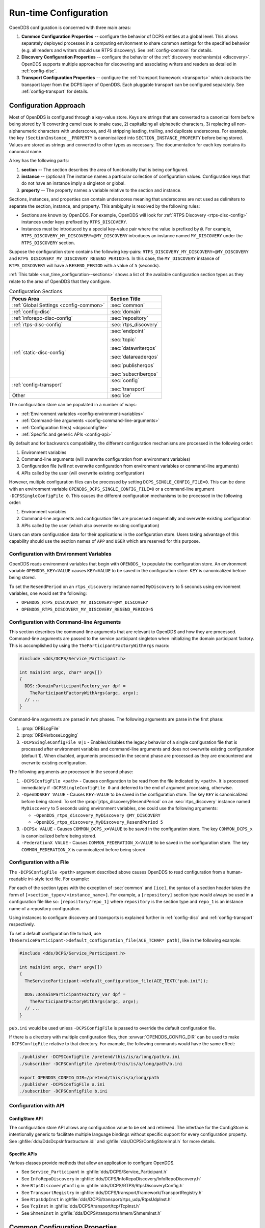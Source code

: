 .. default-domain:: cfg

.. _run_time_configuration:
.. _config:

######################
Run-time Configuration
######################

..
    Sect<7>

.. _run_time_configuration--configuration-approach:

OpenDDS configuration is concerned with three main areas:

#. **Common Configuration Properties** -- configure the behavior of DCPS entities at a global level.
   This allows separately deployed processes in a computing environment to share common settings for the specified behavior (e.g. all readers and writers should use RTPS discovery).
   See :ref:`config-common` for details.

#. **Discovery Configuration Properties** -- configure the behavior of the :ref:`discovery mechanism(s) <discovery>`.
   OpenDDS supports multiple approaches for discovering and associating writers and readers as detailed in :ref:`config-disc`.

#. **Transport Configuration Properties** -- configure the :ref:`transport framework <transports>` which abstracts the transport layer from the DCPS layer of OpenDDS.
   Each pluggable transport can be configured separately.
   See :ref:`config-transport` for details.

.. _config-store-keys:

**********************
Configuration Approach
**********************

..
    Sect<7.1>

Most of OpenDDS is configured through a key-value store.
Keys are strings that are converted to a canonical form before being stored by 1) converting camel case to snake case, 2) capitalizing all alphabetic characters, 3) replacing all non-alphanumeric characters with underscores, and 4) stripping leading, trailing, and duplicate underscores.
For example, the key ``!SectionInstance__PROPERTY`` is canonicalized into ``SECTION_INSTANCE_PROPERTY`` before being stored.
Values are stored as strings and converted to other types as necessary.
The documentation for each key contains its canonical name.

A key has the following parts:

#. **section** -- The section describes the area of functionality that is being configured.

#. **instance** -- (optional) The instance names a particular collection of configuration values.
   Configuration keys that do not have an instance imply a singleton or global.

#. **property** -- The property names a variable relative to the section and instance.

Sections, instances, and properties can contain underscores meaning that underscores are not used as delimiters to separate the section, instance, and property.
This ambiguity is resolved by the following rules:

* Sections are known by OpenDDS.
  For example, OpenDDS will look for :ref:`RTPS Discovery <rtps-disc-config>` instances under keys prefixed by ``RTPS_DISCOVERY``.

* Instances must be introduced by a special key-value pair where the value is prefixed by ``@``.
  For example, ``RTPS_DISCOVERY_MY_DISCOVERY=@MY_DISCOVERY`` introduces an instance named ``MY_DISCOVERY`` under the ``RTPS_DISCOVERY`` section.

Suppose the configuration store contains the following key-pairs: ``RTPS_DISCOVERY_MY_DISCOVERY=@MY_DISCOVERY`` and ``RTPS_DISCOVERY_MY_DISCOVERY_RESEND_PERIOD=5``.
In this case, the ``MY_DISCOVERY`` instance of ``RTPS_DISCOVERY`` will have a ``RESEND_PERIOD`` with a value of ``5`` (seconds).

:ref:`This table <run_time_configuration--sections>` shows a list of the available configuration section types as they relate to the area of OpenDDS that they configure.

.. _run_time_configuration--sections:

.. list-table:: Configuration Sections
   :header-rows: 1

   * - **Focus Area**

     - **Section Title**

   * - :ref:`Global Settings <config-common>`

     - :sec:`common`

   * - :ref:`config-disc`

     - :sec:`domain`

   * - :ref:`inforepo-disc-config`

     - :sec:`repository`

   * - :ref:`rtps-disc-config`

     - :sec:`rtps_discovery`

   * - :ref:`static-disc-config`

     - :sec:`endpoint`

       :sec:`topic`

       :sec:`datawriterqos`

       :sec:`datareaderqos`

       :sec:`publisherqos`

       :sec:`subscriberqos`

   * - :ref:`config-transport`

     - :sec:`config`

       :sec:`transport`

   * - Other

     - :sec:`ice`

The configuration store can be populated in a number of ways:

* :ref:`Environment variables <config-environment-variables>`

* :ref:`Command-line arguments <config-command-line-arguments>`

* :ref:`Configuration file(s) <dcpsconfigfile>`

* :ref:`Specific and generic APIs <config-api>`

By default and for backwards compatibility, the different configuration mechanisms are processed in the following order:

#. Environment variables

#. Command-line arguments (will overwrite configuration from environment variables)

#. Configuration file (will not overwrite configuration from environment variables or command-line arguments)

#. APIs called by the user (will overwrite existing configuration)

However, multiple configuration files can be processed by setting ``DCPS_SINGLE_CONFIG_FILE=0``.
This can be done with an environment variable ``OPENDDS_DCPS_SINGLE_CONFIG_FILE=0`` or a command-line argument ``-DCPSSingleConfigFile 0``.
This causes the different configuration mechanisms to be processed in the following order:

#. Environment variables

#. Command-line arguments and configuration files are processed sequentially and overwrite existing configuration

#. APIs called by the user (which also overwrite existing configuration)

Users can store configuration data for their applications in the configuration store.
Users taking advantage of this capability should use the section names of ``APP`` and ``USER`` which are reserved for this purpose.

.. _config-environment-variables:

Configuration with Environment Variables
========================================

OpenDDS reads environment variables that begin with ``OPENDDS_`` to populate the configuration store.
An environment variable ``OPENDDS_KEY=VALUE`` causes ``KEY=VALUE`` to be saved in the configuration store.
``KEY`` is canonicalized before being stored.

To set the ``ResendPeriod`` on an ``rtps_discovery`` instance named ``MyDiscovery`` to 5 seconds using environment variables, one would set the following:

* ``OPENDDS_RTPS_DISCOVERY_MY_DISCOVERY=@MY_DISCOVERY``
* ``OPENDDS_RTPS_DISCOVERY_MY_DISCOVERY_RESEND_PERIOD=5``

.. _config-command-line-arguments:

Configuration with Command-line Arguments
=========================================

This section describes the command-line arguments that are relevant to OpenDDS and how they are processed.
Command-line arguments are passed to the service participant singleton when initializing the domain participant factory.
This is accomplished by using the ``TheParticipantFactoryWithArgs`` macro:

.. code-block:: cpp

    #include <dds/DCPS/Service_Participant.h>

    int main(int argc, char* argv[])
    {
      DDS::DomainParticipantFactory_var dpf =
        TheParticipantFactoryWithArgs(argc, argv);
      // ...
    }

Command-line arguments are parsed in two phases.
The following arguments are parse in the first phase:

#. :prop:`ORBLogFile`

#. :prop:`ORBVerboseLogging`

#. ``-DCPSSingleConfigFile 0|1`` - Enables/disables the legacy behavior of a single configuration file that is processed after environment variables and command-line arguments and does not overwrite existing configuration (default 1).
   When disabled, arguments processed in the second phase are processed as they are encountered and overwrite existing configuration.

The following arguments are processed in the second phase:

#. ``-DCPSConfigFile <path>`` - Causes configuration to be read from the file indicated by ``<path>``.
   It is processed immediately if ``-DCPSSingleConfigFile 0`` and deferred to the end of argument processing, otherwise.

#. ``-OpenDDSKEY VALUE`` - Causes ``KEY=VALUE`` to be saved in the configuration store.
   The key ``KEY`` is canonicalized before being stored.
   To set the :prop:`[rtps_discovery]ResendPeriod` on an :sec:`rtps_discovery` instance named ``MyDiscovery`` to 5 seconds using environment variables, one could use the following arguments:

   * ``-OpenDDS_rtps_discovery_MyDiscovery @MY_DISCOVERY``
   * ``-OpenDDS_rtps_discovery_MyDiscovery_ResendPeriod 5``

#. ``-DCPSx VALUE`` - Causes ``COMMON_DCPS_x=VALUE`` to be saved in the configuration store.
   The key ``COMMON_DCPS_x`` is canonicalized before being stored.

#. ``-FederationX VALUE`` - Causes ``COMMON_FEDERATION_X=VALUE`` to be saved in the configuration store.
   The key ``COMMON_FEDERATION_X`` is canonicalized before being stored.

.. _dcpsconfigfile:

Configuration with a File
=========================

The ``-DCPSConfigFile <path>`` argument described above causes OpenDDS to read configuration from a human-readable ini-style text file.
For example:

.. tab:: Linux, macOS, BSDs, etc.

  .. code-block:: bash

    ./publisher -DCPSConfigFile pub.ini

.. tab:: Windows

  .. code-block:: batch

    publisher -DCPSConfigFile pub.ini

For each of the section types with the exception of :sec:`common` and ``[ice]``, the syntax of a section header takes the form of ``[<section_type>/<instance_name>]``.
For example, a ``[repository]`` section type would always be used in a configuration file like so: ``[repository/repo_1]`` where ``repository`` is the section type and ``repo_1`` is an instance name of a repository configuration.

Using instances to configure discovery and transports is explained further in :ref:`config-disc` and :ref:`config-transport` respectively.

..
  Keep the "word joiner" U+FEFF in the next sentence, otherwise the line is broken up and it comes out strange in the output.

To set a default configuration file to load, use ``TheServiceParticipant-﻿>default_configuration_file(ACE_TCHAR* path)``, like in the following example:

.. code-block:: cpp

    #include <dds/DCPS/Service_Participant.h>

    int main(int argc, char* argv[])
    {
      TheServiceParticipant->default_configuration_file(ACE_TEXT("pub.ini"));

      DDS::DomainParticipantFactory_var dpf =
        TheParticipantFactoryWithArgs(argc, argv);
      // ...
    }

``pub.ini`` would be used unless ``-DCPSConfigFile`` is passed to override the default configuration file.

.. _OPENDDS_CONFIG_DIR:

If there is a directory with multiple configuration files, then :envvar:`OPENDDS_CONFIG_DIR` can be used to make ``-DCPSConfigFile`` relative to that directory.
For example, the following commands would have the same effect:

.. code-block:: bash

  ./publisher -DCPSConfigFile /pretend/this/is/a/long/path/a.ini
  ./subscriber -DCPSConfigFile /pretend/this/is/a/long/path/b.ini

  export OPENDDS_CONFIG_DIR=/pretend/this/is/a/long/path
  ./publisher -DCPSConfigFile a.ini
  ./subscriber -DCPSConfigFile b.ini

.. _config-api:

Configuration with API
======================

ConfigStore API
---------------

The configuration store API allows any configuration value to be set and retrieved.
The interface for the ConfigStore is intentionally generic to facilitate multiple language bindings without specific support for every configuration property.
See :ghfile:`dds/DdsDcpsInfrastructure.idl` and :ghfile:`dds/DCPS/ConfigStoreImpl.h` for more details.

.. tab:: C++

  .. code-block:: cpp

     #include <dds/DCPS/Service_Participant.h>

     int main(int argc, char* argv[])
     {
       // ...
       TheServiceParticipant->config_store()->set_string(
          "RTPS_DISCOVERY_MY_DISCOVERY", "@MY_DISCOVERY");
       TheServiceParticipant->config_store()->set_string(
          "RTPS_DISCOVERY_MY_DISCOVERY_RESEND_PERIOD", "5");
       // ...
     }

.. tab:: Java

  .. code-block:: java

     import OpenDDS.DCPS.TheServiceParticipant;
     import OpenDDS.DCPS.ConfigStore;
     // ...
     ConfigStore cs = TheServiceParticipant.config_store();
     cs.set_string("RTPS_DISCOVERY_MY_DISCOVERY", "@MY_DISCOVERY");
     cs.set_string("RTPS_DISCOVERY_MY_DISCOVERY_RESEND_PERIOD", "5");
     // ...

Specific APIs
-------------

Various classes provide methods that allow an application to configure OpenDDS.

* See ``Service_Participant`` in :ghfile:`dds/DCPS/Service_Participant.h`

* See ``InfoRepoDiscovery`` in :ghfile:`dds/DCPS/InfoRepoDiscovery/InfoRepoDiscovery.h`

* See ``RtpsDiscoveryConfig`` in :ghfile:`dds/DCPS/RTPS/RtpsDiscoveryConfig.h`

* See ``TransportRegistry`` in :ghfile:`dds/DCPS/transport/framework/TransportRegistry.h`

* See ``RtpsUdpInst`` in :ghfile:`dds/DCPS/transport/rtps_udp/RtpsUdpInst.h`

* See ``TcpInst`` in :ghfile:`dds/DCPS/transport/tcp/TcpInst.h`

* See ``ShmemInst`` in :ghfile:`dds/DCPS/transport/shmem/ShmemInst.h`

.. _config-common:
.. _run_time_configuration--common-configuration-options:

*******************************
Common Configuration Properties
*******************************

..
    Sect<7.2>

The :sec:`common` section of an OpenDDS configuration file contains options such as the debugging output level, the location of the ``DCPSInfoRepo`` process, and memory preallocation settings.
A sample ``[common]`` section follows:

.. code-block:: ini

    [common]
    DCPSDebugLevel=0
    DCPSInfoRepo=localhost:12345
    DCPSLivelinessFactor=80
    DCPSChunks=20
    DCPSChunksAssociationMultiplier=10
    DCPSBitLookupDurationMsec=2000
    DCPSPendingTimeout=30

It is not necessary to specify every option.

Option values in the ``[common]`` section with names that begin with ``DCPS`` or ``ORB`` [#orbprefix]_ can be overridden by a command-line argument.
The command-line argument has the same name as the configuration option with a ``-`` prepended to it.
For example:

.. code-block:: bash

  subscriber -DCPSInfoRepo localhost:12345

.. sec:: common

  .. prop:: DCPSBidirGIOP=<boolean>
    :default: ``1`` (enabled)

    .. note:: This property is only applicable when using :ref:`inforepo-disc`.

    Use TAO's BiDirectional GIOP feature for interaction with the :ref:`inforepo`.
    With BiDir enabled, fewer sockets are needed since the same socket can be used for both client and server roles.

  .. prop:: DCPSBit=<boolean>
    :default: ``1`` (enabled)

    Controls if :ref:`bit` are enabled.

  .. prop:: DCPSBitLookupDurationMsec=<msec>
    :default: ``2000`` (2 seconds)

    The maximum duration in milliseconds that the framework will wait for latent :ref:`bit` information when retrieving BIT data given an instance handle.
    The participant code may get an instance handle for a remote entity before the framework receives and processes the related BIT information.
    The framework waits for up to the given amount of time before it fails the operation.

  .. prop:: DCPSBitTransportIPAddress=<addr>
    :default: ``INADDR_ANY``

    .. note:: This property is only applicable when using :ref:`inforepo-disc`.

    IP address identifying the local interface to be used by :ref:`tcp-transport` for the :ref:`bit`.

  .. prop:: DCPSBitTransportPort=<port>
    :default: ``0``

    .. note:: This property is only applicable when using :ref:`inforepo-disc`.

    Port used by the :ref:`tcp-transport` for :ref:`bit`.
    If the default of ``0`` is used, the operating system will choose a port to use.

  .. prop:: DCPSChunkAssociationMultiplier=<n>
    :default: ``10``

    Multiplier for the :prop:`DCPSChunks` or the ``max_samples`` value in :ref:`qos-resource-limits` to determine the total number of shallow copy chunks that are preallocated.
    Set this to a value greater than the number of connections so the preallocated chunk handles do not run out.
    A sample written to multiple data readers will not be copied multiple times but there is a shallow copy handle to that sample used to manage the delivery to each data reader.
    The size of the handle is small so there is not great need to set this value close to the number of connections.

  .. prop:: DCPSChunks=<n>
    :default: ``20``

    Configurable number of chunks that a data writer's and reader's cached allocators will preallocate when the :ref:`qos-resource-limits` value is infinite.
    When all of the preallocated chunks are in use, OpenDDS allocates from the heap.
    This feature of allocating from the heap when the preallocated memory is exhausted provides flexibility but performance will decrease when the preallocated memory is exhausted.

  .. prop:: DCPSDebugLevel=<n>
    :default: ``0`` (disabled)

    Integer value that controls the amount of :ref:`debug information the DCPS layer logs <run_time_configuration--dcps-layer-debug-logging>`.
    Valid values are ``0`` through ``10``.

  .. prop:: DCPSDefaultAddress=<addr>
    :default: ``0.0.0.0``

    Default value for the host portion of ``local_address`` in transport instances and some other host address values:

    - :prop:`[transport@tcp]local_address`
    - :prop:`[transport@udp]local_address`
    - :prop:`[transport@multicast]local_address`
    - :prop:`[transport@rtps_udp]local_address`
    - :prop:`[transport@rtps_udp]ipv6_local_address`
    - :prop:`[transport@rtps_udp]multicast_interface`
    - :prop:`[rtps_discovery]SedpLocalAddress`
    - :prop:`[rtps_discovery]SpdpLocalAddress`
    - :prop:`[rtps_discovery]MulticastInterface`

  .. prop:: DCPSDefaultDiscovery=DEFAULT_REPO|DEFAULT_RTPS|DEFAULT_STATIC|<name>
    :default: :val:`DEFAULT_REPO`

    Specifies a discovery configuration to use for any domain not explicitly configured.

    .. val:: DEFAULT_REPO

      Uses a default :ref:`inforepo-disc` configuration.

    .. val:: DEFAULT_RTPS

      Uses a default :ref:`rtps-disc` configuration.

    .. val:: DEFAULT_STATIC

      Uses a default :ref:`static-disc` configuration.

    .. val:: <name>

        Name of a user-defined discovery configuration.
        This can either be a :sec:`repository` or :sec:`rtps_discovery` section

    See :ref:`config-disc` for details about configuring discovery.

  .. prop:: DCPSGlobalTransportConfig=<name>|$file
    :default: The default configuration is used as described in :ref:`run_time_configuration--overview`.

    The :ref:`transport configuration <config-transport>` that should be used as the global default one.

    .. val:: <name>

      Name of a user-defined :sec:`config` sections.

    .. val:: $file

      ``$file`` uses a transport configuration that includes all transport instances defined in the configuration file.

  .. prop:: DCPSInfoRepo=<objref>
    :default: ``file://repo.ior``

    Object reference for locating the :ref:`inforepo` in :ref:`inforepo-disc`.
    This value is passed to ``CORBA::ORB::string_to_object()`` and can be any Object URL type understandable by :term:`TAO` (file, IOR, corbaloc, corbaname).
    A simplified endpoint description of the form ``<host>:<port>`` is also accepted, which is equivalent to ``corbaloc::<host>:<port>/DCPSInfoRepo``.

  .. prop:: DCPSLivelinessFactor=<n>
    :default: ``80``

    Percent of the :ref:`qos-liveliness` lease duration after which a liveliness message is sent.
    A value of ``80`` implies a 20% cushion of latency from the last detected heartbeat message.

  .. prop:: DCPSLogLevel=none|error|warning|notice|info|debug
    :default: :val:`warning`

    General logging control.

    .. val:: none

      See :ref:`none log level <log-none>`

    .. val:: error

      See :ref:`error log level <log-error>`

    .. val:: warning

      See :ref:`warning log level <log-warning>`

    .. val:: notice

      See :ref:`notice log level <log-notice>`

    .. val:: info

      See :ref:`info log level <log-info>`

    .. val:: debug

      See :ref:`debug log level <log-debug>`

    See :ref:`run_time_configuration--logging` for details.

  .. prop:: DCPSMonitor=<boolean>
    :default: ``0``

    Use the Monitor library to publish data on monitoring topics (see :ghfile:`dds/monitor/README`).

  .. prop:: DCPSPendingTimeout=<sec>
    :default: ``0``

    The maximum duration in seconds a data writer will block to allow unsent samples to drain on deletion.
    The default, ``0``, blocks indefinitely.

  .. prop:: DCPSPersistentDataDir=<path>
    :default: ``OpenDDS-durable-data-dir``

    The path to a directory on where durable data will be stored for :ref:`PERSISTENT_DURABILITY_QOS <PERSISTENT_DURABILITY_QOS>`.
    If the directory does not exist it will be created automatically.

  .. prop:: DCPSPublisherContentFilter=<boolean>
    :default: ``1``

    Controls the filter expression evaluation policy for :ref:`content filtered topics <content_subscription_profile--content-filtered-topic>`.
    When the value is ``1`` the publisher may drop any samples, before handing them off to the transport when these samples would have been ignored by all subscribers.

  .. prop:: DCPSSecurity=<boolean>
    :default: ``0``

    This setting is only available when OpenDDS is compiled with :ref:`dds_security`.
    If set to ``1``, enable DDS Security framework and built-in plugins.
    Each Domain Participant using security must be created with the correct :ref:`property QoS <dds_security--dds-security-configuration-via-propertyqospolicy>`.

    See :ref:`dds_security` for more information.

  .. prop:: DCPSSecurityDebug=<cat>[,<cat>]...
    :default: ``0`` (No security logging)

    This setting is only available when OpenDDS is compiled with :ref:`dds_security` enabled.
    This controls the :ref:`security debug logging <run_time_configuration--security-debug-logging>` granularity by category.

  .. prop:: DCPSSecurityDebugLevel=<n>
    :default: ``0`` (No security logging)

    This setting is only available when OpenDDS is compiled with :ref:`dds_security` enabled.
    This controls the :ref:`security debug logging <run_time_configuration--security-debug-logging>` granularity by debug level.

  .. prop:: DCPSSecurityFakeEncryption=<boolean>
    :default: ``0`` (Real encryption when that's setup)

    This setting is only available when OpenDDS is compiled with :ref:`dds_security` enabled.
    This option, when set to ``1``, disables all encryption by making encryption and decryption no-ops.
    OpenDDS still generates keys and performs other security bookkeeping, so this option is useful for debugging the security infrastructure by making it possible to manually inspect all messages.

  .. prop:: DCPSThreadStatusInterval=<sec>
    :default: ``0`` (disabled)

    Enable :ref:`internal thread status reporting <built_in_topics--openddsinternalthread-topic>` using the specified reporting interval, in seconds.

  .. prop:: DCPSTransportDebugLevel=<n>
    :default: ``0`` (disabled)

    Integer value that controls the amount of :ref:`debug information the transport layer logs <run_time_configuration--transport-layer-debug-logging>`.
    Valid values are ``0`` through ``5``.

  .. prop:: DCPSTypeObjectEncoding=Normal|WriteOldFormat|ReadOldFormat
    :default: :val:`Normal`

    From when :term:`XTypes` was first implemented in OpenDDS from 3.16.0 until 3.18.0, there was a bug in the encoding and decoding of ``TypeObject`` and related data types for :ref:`representing user types <xtypes--representing-types-with-typeobject-and-dynamictype>`.
    This was fixed in 3.18.0, but if an application needs to be compatible with an application built with 3.16 or 3.17, then it can use this option to do that and migrate to the correct encoding without taking everything down all at once.

    .. val:: WriteOldFormat

      This setting makes OpenDDS use the incorrect encoding.
      To start to migrate an existing set of OpenDDS applications, this should be the setting of applications using OpenDDS 3.18 or later.

    .. val:: ReadOldFormat

      This setting allows OpenDDS to read the incorrect encoding, but it will always write the correct one.
      Once all application using OpenDDS 3.16 or 3.17 have been upgraded to OpenDDS 3.18 or later, ``WriteOldFormat`` can be set to communicate with ``ReadOldFormat`` and ``Normal``.

    .. val:: Normal

      The default, correct encoding is used.
      Once all applications are using both OpenDDS 3.18 or later and ``ReadOldFormat``, then ``Normal`` can be used.

  .. prop:: ORBLogFile=<path>
    :default: Output to standard error stream on most platforms

    Change :ref:`log <run_time_configuration--logging>` message destination to the file specified, which is opened in appending mode. [#orbprefix]_

  .. prop:: ORBVerboseLogging=0|1|2
    :default: ``0``

    Add a prefix to each :ref:`log <run_time_configuration--logging>` message, using a format defined by the :term:`ACE` library: [#orbprefix]_

    .. val:: 0

      No prefix

    .. val:: 1

      Verbose "lite", adds timestamp and priority

    .. val:: 2

      Verbose, in addition to "lite" has host name, PID, program name

  .. prop:: pool_size=<n_bytes>
    :default: ``41943040`` bytes (40 MiB)

    Size of :ref:`safety_profile` memory pool, in bytes.

  .. prop:: pool_granularity=<n_bytes>
    :default: ``8``

    Granularity of :ref:`safety_profile` memory pool in bytes.
    Must be multiple of 8.

  .. prop:: Scheduler=SCHED_RR|SCHED_FIFO|SCHED_OTHER
    :default: :val:`SCHED_OTHER`

    Selects the scheduler to use for transport sending threads.
    Setting the scheduler to a value other than the default requires privileges on most systems.

    .. val:: SCHED_RR

      Round robin scheduling algorithm

    .. val:: SCHED_FIFO

      Allows each thread to run until it either blocks or completes before switching to a different thread

    .. val:: SCHED_OTHER

      The default scheduler on most systems

    .. seealso::

      :manpage:`sched(7)`

      :ref:`qos-transport-priority`

  .. prop:: scheduler_slice=<usec>
    :default: ``0``

    Some operating systems require a time slice value to be set when selecting a :prop:`Scheduler` other than the default.
    For those systems, this option can be used to set a value in microseconds.

.. _config-disc:
.. _run_time_configuration--discovery-configuration:

***********************
Discovery Configuration
***********************

..
    Sect<7.3>

In DDS implementations, participants are instantiated in application processes and must discover one another in order to communicate.
A DDS implementation uses the feature of domains to give context to the data being exchanged between DDS participants in the same domain.
When DDS applications are written, participants are assigned to a domain and need to ensure their configuration allows each participant to discover the other participants in the same domain.

OpenDDS offers a centralized discovery mechanism, a peer-to-peer discovery mechanism, and a static discovery mechanism.
The centralized mechanism uses a separate service running a ``DCPSInfoRepo`` process.
The RTPS peer-to-peer mechanism uses the DDSI-RTPS discovery protocol standard to achieve non-centralized discovery.
The static discovery mechanism uses the configuration file to determine which writers and readers should be associated and uses the underlying transport to determine which writers and readers exist.
A number of configuration options exist to meet the deployment needs of DDS applications.
Except for static discovery, each mechanism uses default values if no configuration is supplied either via the command line or configuration file.

The following sections show how to configure the advanced discovery capabilities.
For example, some deployments may need to use multiple ``DCPSInfoRepo`` services or DDSI-RTPS discovery to satisfy interoperability requirements.

.. _config-domain:
.. _run_time_configuration--domain-configuration:

Domain Configuration
====================

..
    Sect<7.3.1>

An OpenDDS configuration file uses the ``[domain]`` section type to configure one or more discovery domains with each domain pointing to a discovery configuration in the same file or a default discovery configuration.
OpenDDS applications can use a centralized discovery approach using the ``DCPSInfoRepo`` service or a peer-to-peer discovery approach using the RTPS discovery protocol standard or a combination of the two in the same deployment.
A single domain can refer to only one type of discovery section.

See :ref:`inforepo-disc-config` for configuring InfoRepo Discovery, :ref:`rtps-disc-config` for configuring RTPS Discovery, and :ref:`static-disc-config` for configuring Static Discovery.

Ultimately a domain is assigned an integer value and a configuration file can support this in two ways.
The first is to simply make the instance value the integer value assigned to the domain as shown here:

.. code-block:: ini

    [domain/1]
    DiscoveryConfig=DiscoveryConfig1
    (more properties...)

Our example configures a single domain identified by the ``domain`` keyword and followed by an instance value of ``/1``.
The instance value after the slash in this case is the integer value assigned to the domain.
An alternative syntax for this same content is to use a more recognizable (friendly) name instead of a number for the domain name and then add the :prop:`[domain]DomainId` property to the section to give the integer value.
Here is an example:

.. code-block:: ini

    [domain/books]
    DomainId=1
    DiscoveryConfig=DiscoveryConfig1

The domain is given a friendly name of books.
The :prop:`[domain]DomainId` property assigns the integer value of ``1`` needed by a DDS application reading the configuration.
Multiple domain instances can be identified in a single configuration file in this format.

Once one or more domain instances are established, the discovery properties must be identified for that domain.
The :prop:`[domain]DiscoveryConfig` property must either point to another section that holds the discovery configuration or specify one of the internal default values for discovery.
The instance name in our example is ``DiscoveryConfig1``.
This instance name must be associated with a section type of either :sec:`repository` or :sec:`rtps_discovery`.

Here is an extension of our example:

.. code-block:: ini

    [domain/1]
    DiscoveryConfig=DiscoveryConfig1

    [repository/DiscoveryConfig1]
    RepositoryIor=host1.mydomain.com:12345

In this case our domain points to a ``[repository]`` section which is used for an OpenDDS ``DCPSInfoRepo`` service.
See :ref:`inforepo-disc-config` for more details.

There are going to be occasions when specific domains are not identified in the configuration file.
For example, if an OpenDDS application assigns a domain ID of 3 to its participants and the above example does not supply a configuration for domain id of 3 then the following can be used:

.. code-block:: ini

    [common]
    DCPSInfoRepo=host3.mydomain.com:12345
    DCPSDefaultDiscovery=DEFAULT_REPO

    [domain/1]
    DiscoveryConfig=DiscoveryConfig1

    [repository/DiscoveryConfig1]
    RepositoryIor=host1.mydomain.com:12345

The :prop:`DCPSDefaultDiscovery` and :prop:`DCPSInfoRepo` properties tell the application that every participant that doesn't have a domain id found in the configuration file to use the :ref:`inforepo` at ``host3.mydomain.com:12345``.

As shown in :ref:`config-common` the ``DCPSDefaultDiscovery`` property has three other values that can be used.
The ``DEFAULT_RTPS`` constant value informs participants that don't have a domain configuration to use RTPS discovery to find other participants.
Similarly, the ``DEFAULT_STATIC`` constant value informs the participants that don't have a domain configuration to use static discovery to find other participants.

The final option for the ``DCPSDefaultDiscovery`` property is to tell an application to use one of the defined discovery configurations to be the default configuration for any participant domain that isn't called out in the file.
Here is an example:

.. code-block:: ini

    [common]
    DCPSDefaultDiscovery=DiscoveryConfig2

    [domain/1]
    DiscoveryConfig=DiscoveryConfig1

    [repository/DiscoveryConfig1]
    RepositoryIor=host1.mydomain.com:12345

    [domain/2]
    DiscoveryConfig=DiscoveryConfig2

    [repository/DiscoveryConfig2]
    RepositoryIor=host2.mydomain.com:12345

By adding the ``DCPSDefaultDiscovery`` property to the ``[common]`` section, any participant that hasn't been assigned to a domain id of ``1`` or ``2`` will use the configuration of ``DiscoveryConfig2``.
For more explanation of a similar configuration for RTPS discovery see :ref:`run_time_configuration--configuring-for-ddsi-rtps-discovery`.

.. sec:: domain/<id>

  .. prop:: DomainId=<n>
    :required:

    An integer value representing a domain being associated with a repository.

  .. prop:: DomainRepoKey=<k>

    Key value of the mapped repository

    .. deprecated:: Provided for backward compatibility.

  .. prop:: DiscoveryConfig=<name>
    :default: :prop:`[common]DCPSDefaultDiscovery`

    Sets the discovery configuration for this domain.
    It uses the same values as :prop:`[common]DCPSDefaultDiscovery`.

  .. prop:: DefaultTransportConfig=<name>

    A user-defined string that refers to the instance name of a ``[config]`` section.
    See :ref:`config-transport`.

.. _inforepo-disc-config:
.. _run_time_configuration--configuring-applications-for-dcpsinforepo:

Configuring for InfoRepo Discovery
==================================

..
    Sect<7.3.2>

This section describes the configuration properties for the :ref:`inforepo-disc`.
Assume for example that the :ref:`inforepo` is started on a host and port of ``myhost.mydomain.com:12345``.
Applications can make their OpenDDS participants aware of how to find this service through command line options or by reading a configuration file.

In :ref:`getting_started--running-the-example` the executables were given a command line parameter to find the ``DCPSInfoRepo`` service like so:

.. code-block:: bash

    publisher -DCPSInfoRepo file://repo.ior

This assumes that the ``DCPSInfoRepo`` has been started with the following syntax:

.. tab:: Linux, macOS, BSDs, etc.

  .. code-block:: bash

    $DDS_ROOT/bin/DCPSInfoRepo -o repo.ior

.. tab:: Windows

  .. code-block:: batch

    %DDS_ROOT%\bin\DCPSInfoRepo -o repo.ior

The ``DCPSInfoRepo`` service generates its location object information in this file and participants need to read this file to ultimately connect.
The use of file based IORs to find a discovery service, however, is not practical in most production environments, so applications instead can use a command line option like the following to simply point to the host and port where the ``DCPSInfoRepo`` is running.

.. code-block:: bash

    publisher -DCPSInfoRepo myhost.mydomain.com:12345

The above assumes that the ``DCPSInfoRepo`` has been started on a host (``myhost.mydomain.com``) as follows:

.. tab:: Linux, macOS, BSDs, etc.

  .. code-block:: bash

    $DDS_ROOT/bin/DCPSInfoRepo -ORBListenEndpoints iiop://:12345

.. tab:: Windows

  .. code-block:: batch

    %DDS_ROOT%\bin\DCPSInfoRepo -ORBListenEndpoints iiop://:12345

If an application needs to use a configuration file for other settings, it would become more convenient to place discovery content in the file and reduce command line complexity and clutter.
The use of a configuration file also introduces the opportunity for multiple application processes to share common OpenDDS configuration.
The above example can easily be moved to the ``[common]`` section of a configuration file (assume a file of ``pub.ini``):

.. code-block:: ini

    [common]
    DCPSInfoRepo=myhost.mydomain.com:12345

The command line to start our executable would now change to the following:

.. code-block:: bash

    publisher -DCSPConfigFile pub.ini

A configuration file can specify domains with discovery configuration assigned to those domains.
In this case the :prop:`[repository]RepositoryIor` property is used to take the same information that would be supplied on a command line to point to a running ``DCPSInfoRepo`` service.
Two domains are configured here:

.. code-block:: ini

    [domain/1]
    DiscoveryConfig=DiscoveryConfig1

    [repository/DiscoveryConfig1]
    RepositoryIor=myhost.mydomain.com:12345

    [domain/2]
    DiscoveryConfig=DiscoveryConfig2

    [repository/DiscoveryConfig2]
    RepositoryIor=host2.mydomain.com:12345

The :prop:`[domain]DiscoveryConfig` property under ``[domain/1]`` instructs all participants in domain ``1`` to use the configuration defined in an instance called ``DiscoveryConfig1``.
In the above, this is mapped to a ``[repository]`` section that gives the ``RepositoryIor`` value of ``myhost.mydomain.com:12345``.

Finally, when configuring a ``DCPSInfoRepo`` the ``DiscoveryConfig`` property under a domain instance entry can also contain the value of ``DEFAULT_REPO`` which instructs a participant using this instance to use the definition of the property ``DCPSInfoRepo`` wherever it has been supplied.
Consider the following configuration file as an example:

.. code-block:: ini

    [common]
    DCPSInfoRepo=localhost:12345

    [domain/1]
    DiscoveryConfig=DiscoveryConfig1

    [repository/DiscoveryConfig1]
    RepositoryIor=myhost.mydomain.com:12345

    [domain/2]
    DiscoveryConfig=DEFAULT_REPO

In this case any participant in domain 2 would be instructed to refer to the discovery property of :prop:`DCPSInfoRepo`, which is defined in the ``[common]`` section of our example.
If the ``DCPSInfoRepo`` value is not supplied in the ``[common]`` section, it could alternatively be supplied as a parameter to the command line like so:

.. code-block:: bash

    publisher -DCPSInfoRepo localhost:12345 -DCPSConfigFile pub.ini

This sets the value of ``DCPSInfoRepo`` such that if participants reading the configuration file pub.ini encounters ``DEFAULT_REPO``, there is a value for it.
If ``DCPSInfoRepo`` is not defined in a configuration file or on the command line, then the OpenDDS default value for ``DCPSInfoRepo`` is ``file://repo.ior``.
As mentioned prior, this is not likely to be the most useful in production environments and should lead to setting the value of ``DCPSInfoRepo`` by one of the means described in this section.

.. _run_time_configuration--configuring-for-multiple-dcpsinforepo-instances:

Configuring for Multiple DCPSInfoRepo Instances
-----------------------------------------------

..
    Sect<7.3.2.1>

The DDS entities in a single OpenDDS process can be associated with multiple DCPS information repositories (``DCPSInfoRepo``).

The repository information and domain associations can be configured using a configuration file, or via application API.
Internal defaults, command line arguments, and configuration file options will work as-is for existing applications that do not want to use multiple ``DCPSInfoRepo`` associations.

The following is an example of a process that uses multiple ``DCPSInfoRepo`` repositories.

.. figure:: images/federation.png

   Multiple DCPSInfoRepo Configuration

Processes ``A`` and ``B`` are typical application processes that have been configured to communicate with one another and discover one another in ``InfoRepo_1``.
This is a simple use of basic discovery.
However, an additional layer of context has been applied with the use of a specified domain (Domain ``1``).
DDS entities (data readers/data writers) are restricted to communicate to other entities within that same domain.
This provides a useful method of separating traffic when needed by an application.
Processes ``C`` and ``D`` are configured the same way, but operate in Domain ``2`` and use ``InfoRepo_2``.
The challenge comes when you have an application process that needs to use multiple domains and have separate discovery services.
This is Process ``E`` in our example.
It contains two subscribers, one subscribing to publications from ``InfoRepo_1`` and the other subscribing to publications in ``InfoRepo_2``.
What allows this configuration to work can be found in the ``configE.ini`` file.

We will now look at the configuration file (referred to as ``configE.ini``) to demonstrate how Process ``E`` can communicate to both domains and separate ``DCPSInfoRepo`` services.
For this example we will only show the discovery aspects of the configuration and not show transport content.

.. code-block:: ini
    :name: configE.ini

    [domain/1]
    DiscoveryConfig=DiscoveryConfig1

    [repository/DiscoveryConfig1]
    RepositoryIor=host1.mydomain.com:12345

    [domain/2]
    DiscoveryConfig=DiscoveryConfig2

    [repository/DiscoveryConfig2]
    RepositoryIor=host2.mydomain.com:12345

When Process ``E`` reads in the above configuration it finds the occurrence of multiple domain sections.
As described in :ref:`run_time_configuration--domain-configuration` each domain has an instance integer and a property of :prop:`[domain]DiscoveryConfig` defined.

For the first domain (``[domain/1]``), the ``DiscoveryConfig`` property is supplied with the user-defined name of ``DiscoveryConfig1`` value.
This property causes the OpenDDS implementation to find a section title of either ``repository`` or ``rtps_discovery`` and an instance name of ``DiscoveryConfig1``.
In our example, a ``[repository/DiscoveryConfig1]`` section title is found and this becomes the discovery configuration for domain instance ``[domain/1]`` (integer value 1).
The section found now tells us that the address of the ``DCPSInfoRepo`` that this domain should use can be found by using the ``RepositoryIor`` property value.
In particular it is ``host1.mydomain.com`` and port ``12345``.
The values of the ``RepositoryIor`` can be a full CORBA IOR or a simple ``host:port`` string.

A second domain section title ``[domain/2]`` is found in this configuration file along with it's corresponding repository section ``[repository/DiscoveryConfig2]`` that represents the configuration for the second domain of interest and the ``InfoRepo_2`` repository.
There may be any number of repository or domain sections within a single configuration file.

.. note:: Domains not explicitly configured are automatically associated with the default discovery configuration.

.. note:: Individual DCPSInfoRepos can be associated with multiple domains, however domains cannot be shared between multiple DCPSInfoRepos.

Here are the valid properties for a ``[repository]`` section:

.. sec:: repository/<inst_name>

  .. prop:: RepositoryIor=<ior>

    Repository IOR or host:port

  .. prop:: RepositoryKey=<key>

    Unique key value for the repository

    .. deprecated:: Provided for backward compatibility.

.. _rtps-disc-config:
.. _run_time_configuration--configuring-for-ddsi-rtps-discovery:

Configuring for RTPS Discovery
==============================

..
    Sect<7.3.3>

This section describes the configuration properties for the :ref:`rtps-disc`.
The RTPS specification gives the following simple description that forms the basis for the discovery approach used by OpenDDS and the two different protocols used to accomplish the discovery operations.
The excerpt from the :omgspec:`rtps:8.5.1` is as follows:

  The RTPS specification splits up the discovery protocol into two independent protocols:

  1. Participant Discovery Protocol

  2. Endpoint Discovery Protocol

  A Participant Discovery Protocol (PDP) specifies how Participants discover each other in the network.
  Once two Participants have discovered each other, they exchange information on the Endpoints they contain using an Endpoint Discovery Protocol (EDP).
  Apart from this causality relationship, both protocols can be considered independent.

The configuration options discussed in this section allow a user to specify property values to change the behavior of the *Simple Participant Discovery Protocol* (SPDP) and/or the *Simple Endpoint Discovery Protocol* (SEDP) default settings.

RTPS discovery can be configured for a single domain or for multiple domains as was done in :ref:`run_time_configuration--configuring-for-multiple-dcpsinforepo-instances`.

A simple configuration is achieved by specifying a property in the ``[common]`` section of our example configuration file.

.. code-block:: ini

    [common]
    DCPSDefaultDiscovery=DEFAULT_RTPS

All default values for RTPS discovery are adopted in this form.
A variant of this same basic configuration is to specify a section to hold more specific parameters of RTPS discovery.
The following example uses the ``[common]`` section to point to an instance of an ``[rtps_discovery]`` section followed by an instance name of ``TheRTPSConfig`` which is supplied by the user.

.. code-block:: ini

    [common]
    DCPSDefaultDiscovery=TheRTPSConfig

    [rtps_discovery/TheRTPSConfig]
    ResendPeriod=5

The instance ``[rtps_discovery/TheRTPSConfig]`` is now the location where properties that vary the default RTPS settings get specified.
In our example the :prop:`ResendPeriod=5 <[rtps_discovery]ResendPeriod>` entry sets the number of seconds between periodic announcements of available data readers / data writers and to detect the presence of other data readers / data writers on the network.
This would override the default of 30 seconds.

If your OpenDDS deployment uses multiple domains, the following configuration approach combines the use of the :sec:`domain` section title with :sec:`rtps_discovery` to allow a user to specify particular settings by domain.
It might look like this:

.. code-block:: ini

    [common]
    DCPSDebugLevel=0

    [domain/1]
    DiscoveryConfig=DiscoveryConfig1

    [rtps_discovery/DiscoveryConfig1]
    ResendPeriod=5

    [domain/2]
    DiscoveryConfig=DiscoveryConfig2

    [rtps_discovery/DiscoveryConfig2]
    ResendPeriod=5
    SedpMulticast=0

Some important implementation notes regarding RTPS discovery in OpenDDS are as follows:

#. Domain IDs should be between 0 and 231 (inclusive) due to the way UDP ports are assigned to domain IDs.
   In each OpenDDS process, up to 120 domain participants are supported in each domain.

#. The :ref:`multicast-transport` does not work with RTPS Discovery due to the way GUIDs are assigned (a warning will be issued if this is attempted).

The OMG RTPS specification details several properties that can be adjusted from their defaults that influence the behavior of RTPS discovery.
Those properties, along with options specific to OpenDDS's RTPS discovery implementation, are listed below.

.. sec:: rtps_discovery/<inst_name>

  .. prop:: ResendPeriod=<sec>
    :default: ``30``

    The number of seconds that a process waits between the announcement of participants (see :omgspec:`rtps:8.5.3`).

  .. prop:: MinResendDelay=<msec>
    :default: ``100``

    The minimum time in milliseconds between participant announcements.

  .. prop:: QuickResendRatio=<frac>
    :default: ``0.1``

    Tuning parameter that configures local SPDP resends as a fraction of the resend period.

  .. prop:: LeaseDuration=<sec>
    :default: ``300`` (5 minutes)

    Sent as part of the participant announcement.
    It tells the peer participants that if they don't hear from this participant for the specified duration, then this participant can be considered "not alive".

  .. prop:: LeaseExtension=<sec>
    :default: ``0``

    Extends the lease of discovered participants by the set amount of seconds.
    Useful on spotty connections to reduce load on the :ref:`RtpsRelay <rtpsrelay>`.

  .. prop:: PB=<port>
    :default: ``7400``

    This number sets the starting point for deriving port numbers used for Simple Endpoint Discovery Protocol (SEDP).
    This property is used in conjunction with :prop:`DG`, :prop:`PG`, :prop:`D0` (or :prop:`DX`), and :prop:`D1` to construct the necessary Endpoints for RTPS discovery communication.
    See :omgspec:`rtps:9.6.1.1` for how these Endpoints are constructed.

  .. prop:: DG=<n>
    :default: ``250``

    An integer value representing the Domain Gain.
    This is a multiplier that assists in formulating Multicast or Unicast ports for RTPS.

  .. prop:: PG=<n>
    :default: ``2``

    An integer that assists in configuring SPDP Unicast ports and serves as an offset multiplier.
    Participants are assigned addresses using the formula:

    .. math::

      \mathit{PB} + DG \times \mathit{domainId} + \mathit{d}1 + \mathit{PG} \times \mathit{participantId}

    See :omgspec:`rtps:9.6.1.1` for how these Endpoints are constructed.

  .. prop:: D0=<n>
    :default: The value of the ``OPENDDS_RTPS_DEFAULT_D0`` environment variable if set, else ``0``

    An integer value that assists in providing an offset for calculating an assignable port in SPDP Multicast configurations.
    The formula used is:

    .. math::

      \mathit{PB} + \mathit{DG} \times \mathit{domainId} + \mathit{d0}

    See :omgspec:`rtps:9.6.1.1` for how these Endpoints are constructed.

  .. prop:: D1=<n>
    :default: ``10``

    An integer value that assists in providing an offset for calculating an assignable port in SPDP Unicast configurations.
    The formula used is:

    .. math::

      \mathit{PB} + \mathit{DG} \times \mathit{domainId} + \mathit{d1} + \mathit{PG} \times \mathit{participantId}

    See :omgspec:`rtps:9.6.1.1` for how these Endpoints are constructed.

  .. prop:: DX=<n>
    :default: ``2``

    An integer value that assists in providing an offset for calculating a port in SEDP Multicast configurations.
    This is only valid when :prop:`SedpMulticast=1 <SedpMulticast>`.
    The formula used is:

    .. math::

      \mathit{PB} + \mathit{DG} \times \mathit{domainId} + \mathit{dx}

    This is an OpenDDS extension and not part of the OMG DDSI-RTPS specification.

  .. prop:: SpdpRequestRandomPort=<boolean>
    :default: ``0``

    Use a random port for SPDP.

  .. prop:: SedpMaxMessageSize=<n>
    :default: ``65466`` (maximum worst-case UDP payload size)

    Set the maximum SEDP message size.

    See :prop:`[transport@rtps_udp]max_message_size`.

  .. prop:: SedpMulticast=<boolean>
    :default: ``1``

    Determines whether Multicast is used for the SEDP traffic.
    When set to ``1``, Multicast is used.
    When set to ``0``, Unicast is used.

  .. prop:: SedpLocalAddress=<addr>:[<port>]
    :default: :prop:`[common]DCPSDefaultAddress`

    Configure the transport instance created and used by SEDP to bind to the specified local address and port.
    In order to leave the port unspecified, it can be omitted from the setting but the trailing ``:`` must be present.

  .. prop:: SpdpLocalAddress=<addr>[:<port>]
    :default: :prop:`[common]DCPSDefaultAddress`

    Address of a local interface, which will be used by SPDP to bind to that specific interface.

  .. prop:: SedpAdvertisedLocalAddress=<addr>:[<port>]

    Sets the address advertised by SEDP.
    Typically used when the participant is behind a firewall or NAT.
    In order to leave the port unspecified, it can be omitted from the setting but the trailing ``:`` must be present.

  .. prop:: SedpSendDelay=<msec>
    :default: ``10``

    Time in milliseconds for a built-in SEDP Writer to wait before sending data.

  .. prop:: SedpHeartbeatPeriod=<msec>
    :default: ``200``

    Time in milliseconds for a built-in SEDP Writer to announce the availability of data.

  .. prop:: SedpNakResponseDelay=<msec>
    :default: ``100``

    Time in milliseconds for a built-in SEDP Writer to delay the response to a negative acknowledgment.

  .. prop:: SpdpSendAddrs=<host>:<port>[,<host>:<port>]...

    A list (comma or whitespace separated) of ``<host>:<port>`` pairs used as destinations for SPDP content.
    This can be a combination of Unicast and Multicast addresses.

  .. prop:: MaxSpdpSequenceMsgResetChecks=<n>
    :default: ``3``

    Remove a discovered participant after this number of SPDP messages with earlier sequence numbers.

  .. prop:: PeriodicDirectedSpdp=<boolean>
    :default: ``0`` (disabled)

    A boolean value that determines whether directed SPDP messages are sent to all participants once every resend period.
    This setting should be enabled for participants that cannot use multicast to send SPDP announcements, e.g., an RtpsRelay.

  .. prop:: UndirectedSpdp=<boolean>
    :default: ``1`` (enabled)

    A boolean value that determines whether undirected SPDP messages are sent.
    This setting should be disabled for participants that cannot use multicast to send SPDP announcements, e.g., an RtpsRelay.

  .. prop:: InteropMulticastOverride=<group_address>

    A network address specifying the multicast group to be used for SPDP discovery.
    This overrides the interoperability group of the specification, ``239.255.0.1``
    It can be used, for example, to specify use of a routed group address to provide a larger discovery scope.

  .. prop:: TTL=n
    :default: ``1`` (all data is restricted to the local network)

    The value of the Time-To-Live (TTL) field of multicast datagrams sent as part of discovery.
    This value specifies the number of hops the datagram will traverse before being discarded by the network.

  .. prop:: MulticastInterface=<iface>
    :default: :prop:`[common]DCPSDefaultAddress`

    Specifies the network interface to be used by this discovery instance.
    This uses a platform-specific format that identifies the network interface, but can be address assigned to that interface on most platforms.

  .. prop:: GuidInterface=<iface>
    :default: The system / ACE library default is used

    Specifies the network interface to use when determining which local MAC address should appear in a GUID generated by this node.

  .. prop:: SpdpRtpsRelayAddress=<host>:<port>

    Specifies the address of the :ref:`RtpsRelay <rtpsrelay>` for SPDP messages.

  .. prop:: SpdpRtpsRelaySendPeriod=<sec>
    :default: ``30`` seconds

    Specifies the interval between SPDP announcements sent to the :ref:`RtpsRelay <rtpsrelay>`.

  .. prop:: SedpRtpsRelayAddress=host:port

    Specifies the address of the :ref:`RtpsRelay <rtpsrelay>` for SEDP messages.

  .. prop:: RtpsRelayOnly=<boolean>
    :default: ``0`` (disabled)

    Only send RTPS message to the :ref:`RtpsRelay <rtpsrelay>` (for debugging).

  .. prop:: UseRtpsRelay=<boolean>
    :default: ``0`` (disabled)

    Send messages to the :ref:`RtpsRelay <rtpsrelay>`.
    Messages will only be sent if :prop:`SpdpRtpsRelayAddress` and/or :prop:`SedpRtpsRelayAddress` are set.

  .. prop:: SpdpStunServerAddress=<host>:<port>

    Specifies the address of the STUN server to use for SPDP when using :ref:`ICE <ice>`.

  .. prop:: SedpStunServerAddress=<host>:<port>

    Specifies the address of the STUN server to use for SEDP when using :ref:`ICE <ice>`.

  .. prop:: UseIce=<boolean>
    :default: ``0`` (disabled)

    Enable or disable :ref:`ICE <ice>` for both SPDP and SEDP.

  .. prop:: MaxAuthTime=<sec>
    :default: ``300`` seconds (5 minutes)

    Set the maximum time for authentication with :ref:`dds_security`.

  .. prop:: AuthResendPeriod=<sec>
    :default: ``1`` second

    Resend authentication messages for :ref:`dds_security` after this amount of seconds.
    It is a floating point value, so fractions of a second can be specified.

  .. prop:: SecureParticipantUserData=<boolean>
    :default: ``0`` (disabled)

    If :ref:`dds_security` is enabled, the :ref:`Participant's USER_DATA QoS <quality_of_service--user-data>` is omitted from unsecured discovery messages.

  .. prop:: UseXTypes=no|minimal|complete
    :default: :val:`no`

    Enables discovery extensions from the XTypes specification.
    Participants exchange topic type information in endpoint announcements and extended type information using the Type Lookup Service.

    See :ref:`xtypes--representing-types-with-typeobject-and-dynamictype` for more information on ``CompleteTypeObject`` and its use in the dynamic binding.

    .. val:: no

      XTypes isn't taken into consideration during discovery.
      ``0`` can also be used for backwards compatibility.

    .. val:: minimal

      XTypes is used for discovery when possible and only the ``MinimalTypeObject`` is provided to remote participants if available.
      ``1`` can also be used for backwards compatibility.

    .. val:: complete

      XTypes is used for discovery when possible and only the ``CompleteTypeObject`` is provided to remote participants if available.
      This requires that :option:`opendds_idl -Gxtypes-complete` was used when compiling the IDL.
      ``2`` can also be used for backwards compatibility.

  .. prop:: TypeLookupServiceReplyTimeout=<msec>
    :default: ``5000`` milliseconds (5 seconds).

    If :prop:`UseXTypes` is enabled, then this sets the timeout for waiting for replies to remote Type Lookup Service requests.

  .. prop:: SedpResponsiveMode=<boolean>
    :default: ``0`` (disabled)

    Causes the built-in SEDP endpoints to send additional messages which may reduce latency.

  .. prop:: SedpPassiveConnectDuration=<msec>
    :default: ``60000`` milliseconds (1 minute)

    Sets the duration that a passive endpoint will wait for a connection.

  .. prop:: SendBufferSize=<bytes>
    :default: ``0`` (system default value is used, ``65466`` typical)

    Socket send buffer size for both SPDP and SEDP.

    See :prop:`[transport@rtps_udp]send_buffer_size`.

  .. prop:: RecvBufferSize=<bytes>
    :default: ``0`` (system default value is used, ``65466`` typical)

    Socket receive buffer size for both SPDP and SEDP.

    See :prop:`[transport@rtps_udp]rcv_buffer_size`.

  .. prop:: MaxParticipantsInAuthentication=<n>
    :default: ``0`` (no limit)

    This setting is only available when OpenDDS is compiled with :ref:`dds_security` enabled.
    Limits the number of peer participants that can be concurrently in the process of authenticating -- that is, not yet completed authentication.

  .. prop:: SedpReceivePreallocatedMessageBlocks=<n>
    :default: ``0`` (use :prop:`[transport]receive_preallocated_message_blocks`'s default)

    Configure the :prop:`[transport]receive_preallocated_message_blocks` attribute of SEDP's transport.

  .. prop:: SedpReceivePreallocatedDataBlocks=<n>
    :default: ``0`` (use :prop:`[transport]receive_preallocated_data_blocks`'s default)

    Configure the :prop:`[transport]receive_preallocated_data_blocks` attribute of SEDP's transport.

  .. prop:: CheckSourceIp=<boolean>
    :default: ``1`` (enabled)

    Incoming participant announcements (SPDP) are checked to verify that their source IP address matches one of:

    - An entry in the metatraffic locator list
    - The configured :ref:`RtpsRelay <rtpsrelay>` (if any)
    - An :ref:`ICE <ice>` AgentInfo parameter

    Announcements that don't match any of these are dropped if this check is enabled.

  .. prop:: SpdpUserTag=<i>
    :default: ``0`` (disabled)

    Add the OpenDDS-specific UserTag RTPS submessage to the start of SPDP messages.
    If ``<i>`` is 0 (the default), the submessage is not added.
    Otherwise this submessage's contents is the 4-byte unsigned integer ``<i>``.

.. _run_time_configuration--additional-ddsi-rtps-discovery-features:

Additional DDSI-RTPS Discovery Features
---------------------------------------

..
    Sect<7.3.3.1>

The DDSI_RTPS discovery implementation creates and manages a transport instance -- specifically an object of class ``RtpsUdpInst``.
In order for applications to access this object and enable advanced features (:ref:`Additional RTPS_UDP Features <run_time_configuration--additional-rtps-udp-features>`), the ``RtpsDiscovery`` class provides the method ``sedp_transport_inst(domainId, participant)``.

.. _static-disc-config:
.. _run_time_configuration--configuring-for-static-discovery:

Configuring for Static Discovery
================================

..
    Sect<7.3.4>

Static discovery may be used when a DDS domain has a fixed number of processes and data readers/writers that are all known *a priori*.
Data readers and writers are collectively known as *endpoints*.
Using only the configuration file, the static discovery mechanism must be able to determine a network address and the QoS settings for each endpoint.
The static discovery mechanism uses this information to determine all potential associations between readers and writers.
A domain participant learns about the existence of an endpoint through hints supplied by the underlying transport.

.. note:: Currently, static discovery can only be used for endpoints using the :ref:`rtps-udp-transport`.

Static discovery introduces the following configuration file sections:

- The :sec:`topic` section is used to introduce a topic.
- The :sec:`datawriterqos`, :sec:`datareaderqos`, :sec:`publisherqos`, and :sec:`subscriberqos` sections are used to describe a QoS of the associated type.
- The :sec:`endpoint` section describes a data reader or writer.

Data reader and writer objects must be identified by the user so that the static discovery mechanism can associate them with the correct :sec:`endpoint` section in the configuration file.
This is done by setting the :ref:`qos-user-data` of the ``DomainParticipantQos`` to an octet sequence of length 6.
The representation of this octet sequence occurs in the :prop:`[endpoint]participant` as a string with two hexadecimal digits per octet.
Similarly, the ``user_data`` of the ``DataReaderQos`` or ``DataWriterQos`` must be set to an octet sequence of length 3 corresponding to the ``entity`` value in the ``[endpoint/*]`` section.
For example, suppose the configuration file contains the following:

.. code-block:: ini

    [topic/MyTopic]
    type_name=TestMsg::TestMsg

    [endpoint/MyReader]
    type=reader
    topic=MyTopic
    config=MyConfig
    domain=34
    participant=0123456789ab
    entity=cdef01

    [config/MyConfig]
    transports=MyTransport

    [transport/MyTransport]
    transport_type=rtps_udp
    use_multicast=0
    local_address=1.2.3.4:30000

The corresponding code to configure the ``DomainParticipantQos`` is:

.. code-block:: cpp

    DDS::DomainParticipantQos dp_qos;
    domainParticipantFactory->get_default_participant_qos(dp_qos);
    dp_qos.user_data.value.length(6);
    dp_qos.user_data.value[0] = 0x01;
    dp_qos.user_data.value[1] = 0x23;
    dp_qos.user_data.value[2] = 0x45;
    dp_qos.user_data.value[3] = 0x67;
    dp_qos.user_data.value[4] = 0x89;
    dp_qos.user_data.value[5] = 0xab;

The code to configure the DataReaderQos is similar:

.. code-block:: cpp

    DDS::DataReaderQos qos;
    subscriber->get_default_datareader_qos(qos);
    qos.user_data.value.length(3);
    qos.user_data.value[0] = 0xcd;
    qos.user_data.value[1] = 0xef;
    qos.user_data.value[2] = 0x01;

The domain id, which is 34 in the example, should be passed to the call to ``create_participant``.

In the example, the endpoint configuration for ``MyReader`` references ``MyConfig`` which in turn references ``MyTransport``.
Transport configuration is described in :ref:`config-transport`.
The important detail for static discovery is that at least one of the transports contains a known network address (``1.2.3.4:30000``).
An error will be issued if an address cannot be determined for an endpoint.
The static discovery implementation also checks that the QoS of a data reader or data writer object matches the QoS specified in the configuration file.

.. sec:: topic/<inst_name>

  .. prop:: name=<name>
    :no-contents-entry:
    :default: The ``<inst_name>`` of the topic section

    Use this to override the name of the topic in the DDS API.

  .. prop:: type_name=<name>
    :no-contents-entry:
    :required:

    Identifier which uniquely defines the sample type.
    This is typically a CORBA interface repository type name.

.. sec:: datawriterqos/<inst_name>

  .. prop:: durability.kind=VOLATILE|TRANSIENT_LOCAL
    :no-contents-entry:

    See :ref:`quality_of_service--durability`.

  .. prop:: deadline.period.sec=<numeric>|DURATION_INFINITE_SEC
    :no-contents-entry:

    See :ref:`quality_of_service--deadline`.

  .. prop:: deadline.period.nanosec=<numeric>|DURATION_INFINITE_NANOSEC
    :no-contents-entry:

    See :ref:`quality_of_service--deadline`.

  .. prop:: latency_budget.duration.sec=<numeric>|DURATION_INFINITE_SEC
    :no-contents-entry:

    See :ref:`quality_of_service--latency-budget`.

  .. prop:: latency_budget.duration.nanosec=<numeric>|DURATION_INFINITE_NANOSEC
    :no-contents-entry:

    See :ref:`quality_of_service--latency-budget`.

  .. prop:: liveliness.kind=AUTOMATIC|MANUAL_BY_TOPIC|MANUAL_BY_PARTICIPANT
    :no-contents-entry:

    See :ref:`qos-liveliness`.

  .. prop:: liveliness.lease_duration.sec=<numeric>|DURATION_INFINITE_SEC
    :no-contents-entry:

    See :ref:`qos-liveliness`.

  .. prop:: liveliness.lease_duration.nanosec=<numeric>|DURATION_INFINITE_NANOSEC
    :no-contents-entry:

    See :ref:`qos-liveliness`.

  .. prop:: reliability.kind=BEST_EFFORT|RELIABILE
    :no-contents-entry:

    See :ref:`quality_of_service--reliability`.

  .. prop:: reliability.max_blocking_time.sec=<numeric>|DURATION_INFINITE_SEC
    :no-contents-entry:

    See :ref:`quality_of_service--reliability`.

  .. prop:: reliability.max_blocking_time.nanosec=<numeric>|DURATION_INFINITE_NANOSEC
    :no-contents-entry:

    See :ref:`quality_of_service--reliability`.

  .. prop:: destination_order.kind=BY_SOURCE_TIMESTAMP|BY_RECEPTION_TIMESTAMP
    :no-contents-entry:

    See :ref:`quality_of_service--destination-order`.

  .. prop:: history.kind=KEEP_LAST|KEEP_ALL
    :no-contents-entry:

    See :ref:`quality_of_service--history`.

  .. prop:: history.depth=<numeric>
    :no-contents-entry:

    See :ref:`quality_of_service--history`.

  .. prop:: resource_limits.max_samples=<numeric>
    :no-contents-entry:

    See :ref:`quality_of_service--resource-limits`.

  .. prop:: resource_limits.max_instances=<numeric>
    :no-contents-entry:

    See :ref:`quality_of_service--resource-limits`.

  .. prop:: resource_limits.max_samples_per_instance=<numeric>
    :no-contents-entry:

    See :ref:`quality_of_service--resource-limits`.

  .. prop:: transport_priority.value=<numeric>
    :no-contents-entry:

    See :ref:`quality_of_service--transport-priority`.

  .. prop:: lifespan.duration.sec=<numeric>|DURATION_INFINITE_SEC
    :no-contents-entry:

    See :ref:`quality_of_service--lifespan`.

  .. prop:: lifespan.duration.nanosec=<numeric>|DURATION_INFINITE_NANOSEC
    :no-contents-entry:

    See :ref:`quality_of_service--lifespan`.

  .. prop:: ownership.kind=SHARED|EXCLUSIVE
    :no-contents-entry:

    See :ref:`quality_of_service--ownership`.

  .. prop:: ownership_strength.value=<numeric>
    :no-contents-entry:

    See :ref:`quality_of_service--ownership-strength`.

.. sec:: datareaderqos/<inst_name>

  .. prop:: durability.kind=VOLATILE|TRANSIENT_LOCAL
    :no-contents-entry:

    See :ref:`quality_of_service--durability`.

  .. prop:: deadline.period.sec=<numeric>|DURATION_INFINITE_SEC
    :no-contents-entry:

    See :ref:`quality_of_service--deadline`.

  .. prop:: deadline.period.nanosec=<numeric>|DURATION_INFINITE_NANOSEC
    :no-contents-entry:

    See :ref:`quality_of_service--deadline`.

  .. prop:: latency_budget.duration.sec=<numeric>|DURATION_INFINITE_SEC
    :no-contents-entry:

    See :ref:`quality_of_service--latency-budget`.

  .. prop:: latency_budget.duration.nanosec=<numeric>|DURATION_INFINITE_NANOSEC
    :no-contents-entry:

    See :ref:`quality_of_service--latency-budget`.

  .. prop:: liveliness.kind=AUTOMATIC|MANUAL_BY_TOPIC|MANUAL_BY_PARTICIPANT
    :no-contents-entry:

    See :ref:`qos-liveliness`.

  .. prop:: liveliness.lease_duration.sec=<numeric>|DURATION_INFINITE_SEC
    :no-contents-entry:

    See :ref:`qos-liveliness`.

  .. prop:: liveliness.lease_duration.nanosec=<numeric>|DURATION_INFINITE_NANOSEC
    :no-contents-entry:

    See :ref:`qos-liveliness`.

  .. prop:: reliability.kind=BEST_EFFORT|RELIABILE
    :no-contents-entry:

    See :ref:`quality_of_service--reliability`.

  .. prop:: reliability.max_blocking_time.sec=<numeric>|DURATION_INFINITE_SEC
    :no-contents-entry:

    See :ref:`quality_of_service--reliability`.

  .. prop:: reliability.max_blocking_time.nanosec=<numeric>|DURATION_INFINITE_NANOSEC
    :no-contents-entry:

    See :ref:`quality_of_service--reliability`.

  .. prop:: destination_order.kind=BY_SOURCE_TIMESTAMP|BY_RECEPTION_TIMESTAMP
    :no-contents-entry:

    See :ref:`quality_of_service--destination-order`.

  .. prop:: history.kind=KEEP_LAST|KEEP_ALL
    :no-contents-entry:

    See :ref:`quality_of_service--history`.

  .. prop:: history.depth=<numeric>
    :no-contents-entry:

    See :ref:`quality_of_service--history`.

  .. prop:: resource_limits.max_samples=<numeric>
    :no-contents-entry:

    See :ref:`quality_of_service--resource-limits`.

  .. prop:: resource_limits.max_instances=<numeric>
    :no-contents-entry:

    See :ref:`quality_of_service--resource-limits`.

  .. prop:: resource_limits.max_samples_per_instance=<numeric>
    :no-contents-entry:

    See :ref:`quality_of_service--resource-limits`.

  .. prop:: time_based_filter.minimum_separation.sec=<numeric>|DURATION_INFINITE_SEC
    :no-contents-entry:

    See :ref:`quality_of_service--time-based-filter`.

  .. prop:: time_based_filter.minimum_separation.nanosec=<numeric>|DURATION_INFINITE_NANOSEC
    :no-contents-entry:

    See :ref:`quality_of_service--time-based-filter`.

  .. prop:: reader_data_lifecycle.autopurge_nowriter_samples_delay.sec=<numeric>|DURATION_INFINITE_SEC
    :no-contents-entry:

    See :ref:`quality_of_service--reader-data-lifecycle`.

  .. prop:: reader_data_lifecycle.autopurge_nowriter_samples_delay.nanosec=<numeric>|DURATION_INFINITE_NANOSEC
    :no-contents-entry:

    See :ref:`quality_of_service--reader-data-lifecycle`.

  .. prop:: reader_data_lifecycle.autopurge_dispose_samples_delay.sec=<numeric>|DURATION_INFINITE_SEC
    :no-contents-entry:

    See :ref:`quality_of_service--reader-data-lifecycle`.

  .. prop:: reader_data_lifecycle.autopurge_dispose_samples_delay.nanosec=<numeric>|DURATION_INFINITE_NANOSEC
    :no-contents-entry:

    See :ref:`quality_of_service--reader-data-lifecycle`.

.. sec:: publisherqos/<inst_name>

  .. prop:: presentation.access_scope=INSTANCE|TOPIC|GROUP
    :no-contents-entry:

    See :ref:`quality_of_service--presentation`.

  .. prop:: presentation.coherent_access=true|false
    :no-contents-entry:

    See :ref:`quality_of_service--presentation`.

  .. prop:: presentation.ordered_access=true|false
    :no-contents-entry:

    See :ref:`quality_of_service--presentation`.

  .. prop:: partition.name=<name>[,<name>]...
    :no-contents-entry:

    See :ref:`quality_of_service--partition`.

.. sec:: subscriberqos/<inst_name>

  .. prop:: presentation.access_scope=INSTANCE|TOPIC|GROUP
    :no-contents-entry:

    See :ref:`quality_of_service--presentation`.

  .. prop:: presentation.coherent_access=true|false
    :no-contents-entry:

    See :ref:`quality_of_service--presentation`.

  .. prop:: presentation.ordered_access=true|false
    :no-contents-entry:

    See :ref:`quality_of_service--presentation`.

  .. prop:: partition.name=<name>[,<name>]...
    :no-contents-entry:

    See :ref:`quality_of_service--partition`.

.. sec:: endpoint/<inst_name>

  .. prop:: domain=<numeric>
    :no-contents-entry:
    :required:

    Domain id for endpoint in range 0-231.
    Used to form GUID of endpoint.

  .. prop:: participant=<hexstring>
    :no-contents-entry:
    :required:

    String of 12 hexadecimal digits.
    Used to form GUID of endpoint.
    All endpoints with the same domain/participant combination should be in the same process.

  .. prop:: entity=<hexstring>
    :no-contents-entry:
    :required:

    String of 6 hexadecimal digits.
    Used to form GUID of endpoint.
    The combination of domain/participant/entity should be unique.

  .. prop:: type=reader|writer
    :no-contents-entry:
    :required:

    Determines if the entity is a data reader or data writer.

  .. prop:: topic=<inst_name>
    :no-contents-entry:
    :required:

    The :sec:`topic` to use.

  .. prop:: datawriterqos=<inst_name>
    :no-contents-entry:

    The :sec:`datawriterqos` to use.

  .. prop:: datareaderqos=<inst_name>
    :no-contents-entry:

    The :sec:`datareaderqos` to use.

  .. prop:: publisherqos=<inst_name>
    :no-contents-entry:

    The :sec:`publisherqos` to use.

  .. prop:: subscriberqos=<inst_name>
    :no-contents-entry:

    The :sec:`subscriberqos` to use.

  .. prop:: config=<inst_name>
    :no-contents-entry:

    The :sec:`config` to use.

.. _config-transport:
.. _run_time_configuration--transport-configuration:

***********************
Transport Configuration
***********************

..
    Sect<7.4>

Beginning with OpenDDS 3.0, a new transport configuration design has been implemented.
The basic goals of this design were to:

* Allow simple deployments to ignore transport configuration and deploy using intelligent defaults (with no transport code required in the publisher or subscriber).

* Enable flexible deployment of applications using only configuration files and command line options.

* Allow deployments that mix transports within individual data writers and writers.
  Publishers and subscribers negotiate the appropriate transport implementation to use based on the details of the transport configuration, QoS settings, and network reachability.

* Support a broader range of application deployments in complex networks.

* Support optimized transport development (such as collocated and shared memory transports - note that these are not currently implemented).

* Integrate support for the :ref:`qos-reliability` policy with the underlying transport.

* Whenever possible, avoid dependence on the ACE Service Configurator and its configuration files.

Unfortunately, implementing these new capabilities involved breaking of backward compatibility with OpenDDS transport configuration code and files from previous releases.
See :ghfile:`docs/OpenDDS_3.0_Transition.txt` for information on how to convert your existing application to use the new transport configuration design.

.. _run_time_configuration--overview:

Overview
========

..
    Sect<7.4.1>

.. _run_time_configuration--transport-concepts:

Transport Concepts
------------------

..
    Sect<7.4.1.1>

This section provides an overview of the concepts involved in transport configuration and how they interact.

Each data reader and writer uses a *Transport Configuration* consisting of an ordered set of *Transport Instances*.
Each transport instance specifies a :ref:`transport implementation <transports>` and can customize the configuration parameters defined by that transport.
Transport Configurations and Transport Instances are managed by the *Transport Registry* and can be created via configuration files or through programming APIs.

Transport Configurations can be specified for Domain Participants, Publishers, Subscribers, Data Writers, and Data Readers.
When a Data Reader or Writer is enabled, it uses the most specific configuration it can locate, either directly bound to it or accessible through its parent entity.
For example, if a Data Writer specifies a Transport Configuration, it always uses it.
If the Data Writer does not specify a configuration, it tries to use that of its Publisher or Domain Participant in that order.
If none of these entities have a transport configuration specified, the *Global Transport Configuration* is obtained from the Transport Registry.
The Global Transport Configuration can be specified by the user via either configuration file, command line option, or a member function call on the Transport Registry.
If not defined by the user, a default transport configuration is used which contains all available transport implementations with their default configuration parameters.
If you don't specifically load or link in any other transport implementations, OpenDDS uses the :ref:`tcp-transport` for all communication.

.. _run_time_configuration--how-opendds-selects-a-transport:

How OpenDDS Selects a Transport
-------------------------------

..
    Sect<7.4.1.2>

Currently, the behavior for OpenDDS is that Data Writers actively connect to Data Readers, which are passively awaiting those connections.
Data Readers "listen" for connections on each of the Transport Instances that are defined in their Transport Configuration.
Data Writers use their Transport Instances to "connect" to those of the Data Readers.
Because the logical connections discussed here don't correspond to the physical connections of the transport, OpenDDS often refers to them as *Data Links*.

When a Data Writer tries to connect to a Data Reader, it first attempts to see if there is an existing data link that it can use to communicate with that Data Reader.
The Data Writer iterates (in definition order) through each of its Transport Instances and looks for an existing data link to the Transport Instances that the reader defined.
If an existing data link is found it is used for all subsequent communication between the Data Writer and Reader.

If no existing data link is found, the Data Writer attempts to connect using the different Transport Instances in the order they are defined in its Transport Configuration.
Any Transport Instances not "matched" by the other side are skipped.
For example, if the writer specifies udp and tcp transport instances and the reader only specifies tcp, the udp transport instance is ignored.
Matching algorithms may also be affected by :ref:`QoS <qos-changing>`, configuration of the instances, and other specifics of the transport implementation.
The first pair of Transport Instances that successfully "connect" results in a data link that is used for all subsequent data sample publication.

.. _run_time_configuration--configuration-file-examples:

Configuration File Examples
===========================

..
    Sect<7.4.2>

The following examples explain the basic features of transport configuration via files and describe some common use cases.
These are followed by full reference documentation for these features.

.. _run_time_configuration--single-transport-configuration:

Single Transport Configuration
------------------------------

..
    Sect<7.4.2.1>

The simplest way to provide a transport configuration for your application is to use the OpenDDS configuration file.
Here is a sample configuration file that might be used by an application running on a computer with two network interfaces that only wants to communicate using one of them:

.. code-block:: ini

    [common]
    DCPSGlobalTransportConfig=myconfig

    [config/myconfig]
    transports=mytcp

    [transport/mytcp]
    transport_type=tcp
    local_address=myhost

This file does the following (starting from the bottom up):

#. Defines a transport instance named ``mytcp`` with a transport type of tcp and the local address specified as ``myhost``, which is the host name corresponding to the network interface we want to use.

#. Defines a transport configuration named ``myconfig`` that uses the transport instance ``mytcp`` as its only transport.

#. Makes the transport configuration named ``myconfig`` the global transport configuration for all entities in this process.

A process using this configuration file utilizes our customized transport configuration for all Data Readers and Writers created by it (unless we specifically bind another configuration in the code as described in :ref:`run_time_configuration--using-multiple-configurations`).

.. _run_time_configuration--using-mixed-transports:

Using Mixed Transports
----------------------

..
    Sect<7.4.2.2>

This example configures an application to primarily use multicast and to "fall back" to tcp when it is unable to use multicast.
Here is the configuration file:

.. code-block:: ini

    [common]
    DCPSGlobalTransportConfig=myconfig

    [config/myconfig]
    transports=mymulticast,mytcp

    [transport/mymulticast]
    transport_type=multicast

    [transport/mytcp]
    transport_type=tcp

The transport configuration named ``myconfig`` now includes two transport instances, ``mymulticast`` and ``mytcp``.
Neither of these transport instances specify any parameters besides :prop:`[transport]transport_type`, so they use the default configuration of these transport implementations.
Users are free to use any of the transport-specific configuration parameters that are listed in the following reference sections.

Assuming that all participating processes use this configuration file, the application attempts to use multicast to initiate communication between data writers and readers.
If the initial multicast communication fails for any reason (possibly because an intervening router is not passing multicast traffic) tcp is used to initiate the connection.

.. _run_time_configuration--using-multiple-configurations:

Using Multiple Configurations
-----------------------------

..
    Sect<7.4.2.3>

For many applications, one configuration is not equally applicable to all communication within a given process.
These applications must create multiple Transport Configurations and then assign them to the different entities of the process.

For this example consider an application hosted on a computer with two network interfaces that requires communication of some data over one interface and the remainder over the other interface.
Here is our configuration file:

.. code-block:: ini

    [common]
    DCPSGlobalTransportConfig=config_a

    [config/config_a]
    transports=tcp_a

    [config/config_b]
    transports=tcp_b

    [transport/tcp_a]
    transport_type=tcp
    local_address=hosta

    [transport/tcp_b]
    transport_type=tcp
    local_address=hostb

Assuming ``hosta`` and ``hostb`` are the host names assigned to the two network interfaces, we now have separate configurations that can use tcp on the respective networks.
The above file sets the ``config_a`` configuration as the default, meaning we must manually bind any entities we want to use the other side to the ``config_b`` configuration.

OpenDDS provides two mechanisms to assign configurations to entities:

* Via source code by attaching a configuration to an :term:`entity`

* Via configuration file by associating a configuration with a domain

Here is the source code mechanism (using a domain participant):

.. code-block:: cpp

      DDS::DomainParticipant_var dp =
              dpf->create_participant(MY_DOMAIN,
                                      PARTICIPANT_QOS_DEFAULT,
                                      DDS::DomainParticipantListener::_nil(),
                                      OpenDDS::DCPS::DEFAULT_STATUS_MASK);

     OpenDDS::DCPS::TransportRegistry::instance()->bind_config("config_b", dp);

Any Data Writers or Readers owned by this Domain Participant should now use the ``config_b`` configuration.

When directly binding a configuration to a data writer or reader, the ``bind_config`` call must occur before the reader or writer is enabled.
This is because the configuration is fixed on ``enable()`` and this is done automatically by default when an entity is created.
This is not an issue when binding configurations to domain participants, publishers, or subscribers.
Setting :ref:`qos-entity-factory` ``autoenable_created_entities`` on the publisher or subscriber to ``false`` is required to use ``bind_config`` succesfully on a reader or writer.
For example:

.. code-block:: cpp

  DDS::PublisherQos pub_qos;
  participant->get_default_publisher_qos(pub_qos);
  pub_qos.entity_factory.autoenable_created_entities = false;
  DDS::Publisher_var publisher = participant->create_publisher(pub_qos, /*...*/);
  DDS::DataWriter_var datawriter1 = publisher->create_datawriter(/*...*/);
  TheTransportRegistry->bind_config("tcp1", datawriter1);
  datawriter1->enable();

The QoS can also be set on the domain participant or the service participant instead of the publisher or subscriber, but that requires manually calling ``enable()`` all the child entities of that entity.

.. _run_time_configuration--transport-registry-example:

Transport Registry Example
==========================

..
    Sect<7.4.3>

OpenDDS allows developers to also define transport configurations and instances via C++ APIs.
The ``OpenDDS::DCPS::TransportRegistry`` class is used to construct ``OpenDDS::DCPS::TransportConfig`` and ``OpenDDS::DCPS::TransportInst`` objects.
The ``TransportConfig`` and ``TransportInst`` classes contain public data member corresponding to the options defined below.
This section contains the code equivalent of the simple transport configuration file described in .
First, we need to include the correct header files:

.. code-block:: cpp

    #include <dds/DCPS/transport/framework/TransportRegistry.h>
    #include <dds/DCPS/transport/framework/TransportConfig.h>
    #include <dds/DCPS/transport/framework/TransportInst.h>
    #include <dds/DCPS/transport/tcp/TcpInst.h>

    using namespace OpenDDS::DCPS;

Next we create the transport configuration, create the transport instance, configure the transport instance, and then add the instance to the configuration's collection of instances:

.. code-block:: cpp

      TransportConfig_rch cfg = TheTransportRegistry->create_config("myconfig");
      TransportInst_rch inst = TheTransportRegistry->create_inst("mytcp", // name
                                                                 "tcp");  // type

      // Must cast to TcpInst to get access to transport-specific options
      TcpInst_rch tcp_inst = dynamic_rchandle_cast<TcpInst>(inst);
      tcp_inst->local_address_str_ = "myhost";

      // Add the inst to the config
      cfg->instances_.push_back(inst);

Lastly, we can make our newly defined transport configuration the global transport configuration:

.. code-block:: cpp

      TheTransportRegistry->global_config(cfg);

This code should be executed before any Data Readers or Writers are enabled.

See the header files included above for the full list of public data members and member functions that can be used.
See the option descriptions in the following sections for a full understanding of the semantics of these settings.

Stepping back and comparing this code to the original configuration file from, the configuration file is much simpler than the corresponding C++ code and has the added advantage of being modifiable at run-time.
It is easy to see why we recommend that almost all applications should use the configuration file mechanism for transport configuration.

.. _config-transport-config:
.. _run_time_configuration--transport-configuration-options:

Transport Configuration Properties
==================================

..
    Sect<7.4.4>

Transport Configurations are specified in the OpenDDS configuration file via sections with the format of ``[config/<name>]``, where ``<name>`` is a unique name for that configuration within that process.

.. sec:: config/<inst_name>

  .. prop:: transports=<inst_name>|<template_name>[,<inst_name>|<template_name>...]
    :required:

    The ordered list of :sec:`transport instance <transport>` or :sec:`transport template <transport_template>` names that this configuration will utilize.
    This field is required for every transport configuration.

  .. prop:: swap_bytes=<boolean>
    :default: ``0`` (disabled)

    A value of ``0`` causes DDS to serialize data in the source machine's native endianness; a value of ``1`` causes DDS to serialize data in the opposite endianness.
    The receiving side will adjust the data for its endianness so there is no need to match this option between machines.
    The purpose of this option is to allow the developer to decide which side will make the endian adjustment, if necessary.

  .. prop:: passive_connect_duration=<msec>
    :default: ``10000`` (10 sec)

    Timeout (milliseconds) for initial passive connection establishment.
    A value of ``0`` would wait indefinitely (not recommended).

    Without a suitable connection timeout, the subscriber endpoint can potentially enter a state of deadlock while waiting for the remote side to initiate a connection.
    Because there can be multiple transport instances on both the publisher and subscriber side, this option needs to be set to a high enough value to allow the publisher to iterate through the combinations until it succeeds.

In addition to the user-defined configurations, OpenDDS can implicitly define two transport configurations.
The first is the default configuration and includes all transport implementations that are linked into the process.
If none are found, then only :val:`[transport]transport_type=tcp` is used.
Each of these transport instances uses the default configuration for that transport implementation.
This is the global transport configuration used when the user does not define one.

The second implicit transport configuration is defined whenever an OpenDDS configuration file is used.
It is given the same name as the file being read and includes all the transport instances defined in that file, in the alphabetical order of their names.
The user can most easily utilize this configuration by using the :val:`DCPSGlobalTransportConfig=$file` option in the same file.

.. _run_time_configuration--transport-instance-options:

Transport Instance Properties
=============================

..
    Sect<7.4.5>

Transport instances are specified in the OpenDDS configuration file via sections with the format of ``[transport/<name>]``, where ``<name>`` is a unique name for that instance within that process.
Each transport instance must specify the :prop:`[transport]transport_type` option with a valid transport implementation type.
The following sections list the other options that can be specified, starting with those options common to all transport types and following with those specific to each transport type.

When using dynamic libraries, the OpenDDS transport libraries are dynamically loaded whenever an instance of that type is defined in a configuration file.
When using custom transport implementations or static linking, the application developer is responsible for ensuring that the transport implementation code is linked with their executables.
See :ref:`plugins` for more information.

.. sec:: transport/<inst_name>

  .. prop:: transport_type=tcp|udp|multicast|shmem|rtps_udp
    :required:

    Type of the transport; the list of available transports can be extended programmatically via the transport framework.

    .. val:: tcp

      Use the :ref:`tcp-transport`.
      See :ref:`tcp-transport-config` for properties specific to this transport.

    .. val:: udp

      Use the :ref:`udp-transport`.
      See :ref:`udp-transport-config` for properties specific to this transport.

    .. val:: multicast

      Use the :ref:`multicast-transport`.
      See :ref:`multicast-transport-config` for properties specific to this transport.

    .. val:: shmem

      Use the :ref:`shmem-transport`.
      See :ref:`shmem-transport-config` for properties specific to this transport.

    .. val:: rtps_udp

      Use the :ref:`rtps-udp-transport`.
      See :ref:`rtps-udp-transport-config` for properties specific to this transport.

  .. prop:: max_packet_size=<n>
    :default: ``2147481599``

    The maximum size of a transport packet, including its transport header, sample header, and sample data.

  .. prop:: max_samples_per_packet=<n>
    :default: ``10``

    Maximum number of samples in a transport packet.

  .. prop:: optimum_packet_size=<n>
    :default: ``4096`` (4 KiB)

    Transport packets greater than this size will be sent over the wire even if there are still queued samples to be sent.
    This value may impact performance depending on your network configuration and application nature.

  .. prop:: thread_per_connection=<boolean>
    :default: ``0`` (disabled)

    Enable or disable the thread per connection send strategy.
    This option will increase performance when writing to multiple data readers on different process as long as the overhead of thread context switching does not outweigh the benefits of parallel writes.
    This balance of network performance to context switching overhead is best determined by experimenting.
    If a machine has multiple network cards, it may improve performance by creating a transport for each network card.

  .. prop:: datalink_release_delay=<msec>
    :default: ``10000`` (10 sec)

    This is the delay in milliseconds that a datalink will be released after having no associations.
    Increasing this value may reduce the overhead of re-establishment when reader/writer associations are added and removed frequently.

  .. prop:: datalink_control_chunks=<n>
    :default: ``32``

    The number of chunks used to size allocators for transport control samples.

  .. prop:: receive_preallocated_message_blocks=<n>
    :default: ``0`` (use default)

    Set to a positive number to override the number of message blocks that the allocator reserves memory for eagerly (on startup).

  .. prop:: receive_preallocated_data_blocks=<n>
    :default: ``0`` (use default)

    Set to a positive number to override the number of data blocks that the allocator reserves memory for eagerly (on startup).

.. _tcp-transport-config:
.. _run_time_configuration--tcp-ip-transport-configuration-options:

TCP Transport Configuration Properties
--------------------------------------

..
    Sect<7.4.5.2>

This section describes the configuration properties for the :ref:`tcp-transport`.
A properly configured transport provides added resilience to underlying stack disturbances.
Almost all of the options available to customize the connection and reconnection strategies have reasonable defaults, but ultimately these values should to be chosen based upon a careful study of the quality of the network and the desired QoS in the specific DDS application and target environment.

You can also configure the publisher and subscriber transport implementations programmatically, as described in :ref:`run_time_configuration--transport-registry-example`.
Configuring subscribers and publishers should be identical, but different addresses/ports should be assigned to each Transport Instance.

.. sec:: transport@tcp/<inst_name>

  .. prop:: active_conn_timeout_period=<msec>
    :default: ``5000`` (5 sec)

    The time period (milliseconds) for the active connection side to wait for the connection to be established.
    If not connected within this period then the ``on_publication_lost()`` callbacks will be called.

  .. prop:: conn_retry_attempts=<n>
    :default: ``3``

    Number of reconnect attempts before giving up and calling the ``on_publication_lost()`` and ``on_subscription_lost()`` callbacks.

  .. prop:: conn_retry_initial_delay=<msec>
    :default: ``500``

    Initial delay (milliseconds) for reconnect attempt.
    As soon as a lost connection is detected, a reconnect is attempted.
    If this reconnect fails, a second attempt is made after this specified delay.

  .. prop:: conn_retry_backoff_multiplier=<n>
    :default: ``2.0``

    The backoff multiplier for reconnection tries.
    After the initial delay described above, subsequent delays are determined by the product of this multiplier and the previous delay.
    For example, with a :prop:`conn_retry_initial_delay` of ``500`` and a :prop:`conn_retry_backoff_multiplier` of ``1.5``, the second reconnect attempt will be 0.5 seconds after the first retry connect fails; the third attempt will be 0.75 seconds after the second retry connect fails; the fourth attempt will be 1.125 seconds after the third retry connect fails.

  .. prop:: enable_nagle_algorithm=<boolean>
    :default: ``0`` (disabled)

    Enable or disable the `Nagle's algorithm <https://en.wikipedia.org/wiki/Nagle%27s_algorithm>`__.
    Enabling the Nagle's algorithm may increase throughput at the expense of increased latency.

  .. prop:: local_address=<host>:<port>
    :default: :prop:`[common]DCPSDefaultAddress`

    Hostname and port of the connection acceptor.
    If only the host is specified and the port number is omitted, the ``:`` is still required on the host specifier.

    The :prop:`[transport@tcp]local_address` option is used by the peer to establish a connection.
    By default, the TCP transport selects an ephemeral port number on the NIC with the FQDN (fully qualified domain name) resolved.
    Therefore, you may wish to explicitly set the address if you have multiple NICs or if you wish to specify the port number.
    When you configure inter-host communication, :prop:`[transport@tcp]local_address` can not be localhost and should be configured with an externally visible address (i.e. 192.168.0.2), or you can leave it unspecified in which case the FQDN and an ephemeral port will be used.

    FQDN resolution is dependent upon system configuration.
    In the absence of a FQDN (e.g. ``example.opendds.org``), OpenDDS will use any discovered short names (e.g. example).
    If that fails, it will use the name resolved from the loopback address (e.g. localhost).

    .. note:: OpenDDS IPv6 support requires that the underlying ACE/TAO components be built with IPv6 support enabled.
      The :prop:`[transport@tcp]local_address` needs to be an IPv6 decimal address or a FQDN with port number.
      The FQDN must be resolvable to an IPv6 address.

  .. prop:: max_output_pause_period=<msec>
    :default: ``0`` (disabled)

    Maximum period (milliseconds) of not being able to send queued messages.
    If there are samples queued and no output for longer than this period then the connection will be closed and ``on_*_lost()`` callbacks will be called.
    The default value of ``0`` means that this check is not made.

  .. prop:: passive_reconnect_duration=<msec>
    :default: ``2000`` (2 seconds)

    The time period (milliseconds) for the passive connection side to wait for the connection to be reconnected.
    If not reconnected within this period then the ``on_*_lost()`` callbacks will be called.

  .. prop:: pub_address=<host>:<port>

    Override the address sent to peers with the configured string.
    This can be used for firewall traversal and other advanced network configurations.

.. _run_time_configuration--tcp-ip-reconnection-options:

TCP Reconnection Properties
^^^^^^^^^^^^^^^^^^^^^^^^^^^

..
    Sect<7.4.5.2.1>

When a TCP connection gets closed OpenDDS attempts to reconnect.
The reconnection process is (a successful reconnect ends this sequence):

* Upon detecting a lost connection immediately attempt to reconnect.

* If that fails, then wait :prop:`[transport@tcp]conn_retry_initial_delay` milliseconds and attempt reconnect.

* While we have not tried more than :prop:`[transport@tcp]conn_retry_attempts`, wait (previous wait time * :prop:`[transport@tcp]conn_retry_backoff_multiplier`) milliseconds and attempt to reconnect.

.. _udp-transport-config:
.. _run_time_configuration--udp-ip-transport-configuration-options:

UDP Transport Configuration Properties
--------------------------------------

..
    Sect<7.4.5.3>

This section describes the configuration properties for the :ref:`udp-transport`.

.. sec:: transport@udp/<inst_name>

  .. prop:: local_address=<host>:<port>
    :default: :prop:`[common]DCPSDefaultAddress`

    Hostname and port of the listening socket.
    The port can be omitted, in which case the value should end in ``:``.

  .. prop:: send_buffer_size=<n>
    :default: Platform value of ``ACE_DEFAULT_MAX_SOCKET_BUFSIZ``

    Total send buffer size in bytes for UDP payload.

  .. prop:: rcv_buffer_size=<n>
    :default: Platform value of ``ACE_DEFAULT_MAX_SOCKET_BUFSIZ``

    Total receive buffer size in bytes for UDP payload.

.. _multicast-transport-config:
.. _run_time_configuration--ip-multicast-transport-configuration-options:

Multicast Transport Configuration Properties
--------------------------------------------

..
    Sect<7.4.5.4>

This section describes the configuration properties for the :ref:`multicast-transport`.

This transport has the following restrictions:

* *At most*, one DDS domain may be used per multicast group;

* A given participant may only have a single ``multicast`` transport attached per multicast group; if you wish to send and receive samples on the same multicast group in the same process, independent participants must be used.

.. sec:: transport@multicast/<inst_name>

  .. prop:: default_to_ipv6=<boolean>
    :default: ``0`` (disabled)

    The ``default_to_ipv6`` and :prop:`port_offset` options affect how default multicast group addresses are selected.
    If ``default_to_ipv6`` is set to ``1`` (enabled), then the default IPv6 address will be used (``[FF01::80]``).

  .. prop:: group_address=<host>:<port>
    :default: ``224.0.0.128:,[FF01::80]:``

    This property may be used to manually define a multicast group to join to exchange data.
    Both IPv4 and IPv6 addresses are supported.
    OpenDDS IPv6 support requires that the underlying ACE/TAO components be built with IPv6 support enabled.

  .. prop:: local_address=<address>
    :default: :prop:`[common]DCPSDefaultAddress`

    If non-empty, address of a local network interface which is used to join the multicast group.
    On hosts with multiple network interfaces, it may be necessary to specify that the multicast group should be joined on a specific interface.

  .. prop:: nak_delay_intervals=<n>
    :default: ``4``

    The number of intervals between naks after the initial nak.

  .. prop:: nak_depth=<n>
    :default: ``32``

    The number of datagrams to retain in order to service repair requests (reliable only).

  .. prop:: nak_interval=<msec>
    :default: ``500``

    The minimum number of milliseconds to wait between repair requests (reliable only).
    This interval is randomized to prevent potential collisions between similarly associated peers.
    Use this option so that naks will be not be sent repeatedly for unrecoverable packets before :prop:`nak_timeout`.

  .. prop:: nak_max=<n>
    :default: ``3``

    The maximum number of times a missing sample will be nak'ed.
    The *maximum* delay between repair requests is bounded to double the minimum value.

  .. prop:: nak_timeout=<msec>
    :default: ``30000`` (30 sec)

    The maximum number of milliseconds to wait before giving up on a repair response (reliable only).

  .. prop:: port_offset=<n>
    :default: ``49152``

    Used to set the port number when not specifying a group address.
    When a group address is specified, the port number within it is used.
    If no group address is specified, the port offset is used as a port number.
    This value should not be set less than ``49152``.

  .. prop:: rcv_buffer_size=<n>
    :default: ``0`` (system default buffer size)

    The size of the socket receive buffer in bytes.
    A value of zero indicates that the system default value is used.

  .. prop:: reliable=<boolean>
    :default: ``1`` (enabled)

    Enables reliable communication.

  .. prop:: syn_backoff=<n>
    :default: ``2.0``

    The exponential base used during handshake retries; smaller values yield shorter delays between attempts.

    Given the values of :prop:`syn_backoff` and :prop:`syn_interval`, it is possible to calculate the delays between handshake attempts (bounded by :prop:`syn_timeout`):

    ::

      delay = syn_interval * syn_backoff ^ number_of_retries

    For example, if the default configuration options are assumed, the delays between handshake attempts would be: 0, 250, 1000, 2000, 4000, and 8000 milliseconds respectively.

  .. prop:: syn_interval=<msec>
    :default: ``250``

    The minimum number of milliseconds to wait between handshake attempts during association.

  .. prop:: syn_timeout=<msec>
    :default: ``30000`` (30 sec)

    The maximum number of milliseconds to wait before giving up on a handshake response during association.

  .. prop:: ttl=<n>
    :default: ``1`` (all data is restricted to the local network)

    The value of the time-to-live (TTL) field of any datagrams sent.
    This value specifies the number of hops the datagram will traverse before being discarded by the network.

  .. prop:: async_send=<boolean>
    :default: ``0`` (disabled)

    Send datagrams using asynchronous I/O on platforms that support it efficiently.

.. _rtps-udp-transport-config:
.. _run_time_configuration--rtps-udp-transport-configuration-options:

RTPS UDP Transport Configuration Properties
-------------------------------------------

..
    Sect<7.4.5.5>

This section describes the configuration properties for the :ref:`rtps-udp-transport`.

To provide an RTPS variant of the single configuration example from :ref:`run_time_configuration--single-transport-configuration`, the configuration file below simply introduces the ``myrtps`` transport and sets :val:`[transport]transport_type=rtps_udp`.
All other items remain the same.

.. code-block:: ini

    [common]
    DCPSGlobalTransportConfig=myconfig

    [config/myconfig]
    transports=myrtps

    [transport/myrtps]
    transport_type=rtps_udp
    local_address=myhost

To extend our examples to a mixed transport configuration as shown in :ref:`run_time_configuration--using-mixed-transports`, below shows the use of an ``rtps_udp`` transport mixed with a :ref:`tcp-transport` transport.
The interesting pattern that this allows for is a deployed OpenDDS application that can be, for example, communicating using ``tcp`` with other OpenDDS participants while communicating in an interoperability configuration with a non-OpenDDS participant using ``rtps_udp``.

.. code-block:: ini

    [common]
    DCPSGlobalTransportConfig=myconfig

    [config/myconfig]
    transports=mytcp,myrtps

    [transport/myrtps]
    transport_type=rtps_udp

    [transport/mytcp]
    transport_type=tcp

Some implementation notes related to using the ``rtps_udp`` transport protocol are as follows:

#. :omgspec:`rtps:8.7.2.2.7` notes that the same Data sub-message should :term:`dispose` and :term:`unregister` an instance.
   OpenDDS may use two Data sub-messages.

#. RTPS UDP transport instances can not be shared by different Domain Participants.
   :ref:`Configuration templates <config-templates>` can be used to workaround this.

#. Transport auto-selection (negotiation) is partially supported with RTPS such that the ``rtps_udp`` transport goes through a handshaking phase only in reliable mode.

.. sec:: transport@rtps_udp/<inst_name>

  .. prop:: use_multicast=<boolean>
    :default: ``1`` (enabled)

    The ``rtps_udp`` transport can use Unicast or Multicast.
    When set to ``0`` (false) the transport uses Unicast, otherwise a value of ``1`` (true) will use Multicast.

  .. prop:: multicast_group_address=<host>:<port>
    :default: ``239.255.0.2:7401``

    When :prop:`use_multicast` is enabled, this is the multicast network address that should be used.
    If ``<port>`` is not specified for the network address, port 7401 will be used.

  .. prop:: ipv6_multicast_group_address=<network_address>
    :default: ``[FF03::2]:7401``

    When the transport is set to multicast, this is the multicast network address that should be used.
    If ``<port>`` is not specified for the network address, port 7401 will be used.

  .. prop:: multicast_interface=<iface>
    :default: :prop:`[common]DCPSDefaultAddress`

    Specifies the network interface to be used by this transport instance.
    This uses a platform-specific format that identifies the network interface.

  .. prop:: local_address=<addr>:[<port>]
    :default: :prop:`[common]DCPSDefaultAddress`

    Bind the socket to the given address and port.
    Port can be omitted but the trailing ``:`` is required.

  .. prop:: ipv6_local_address=<addr>:[<port>]
    :default: :prop:`[common]DCPSDefaultAddress`

    Bind the socket to the given address and port.
    Port can be omitted but the trailing ``:`` is required.

  .. prop:: advertised_address=<addr>:[<port>]

    Sets the address advertised by the transport.
    Typically used when the participant is behind a firewall or NAT.
    Port can be omitted but the trailing ``:`` is required.

  .. prop:: ipv6_advertised_address=<addr>:[<port>]

    Sets the address advertised by the transport.
    Typically used when the participant is behind a firewall or NAT.
    Port can be omitted but the trailing ``:`` is required.

  .. prop:: send_delay=<msec>
    :default: ``10``

    Time in milliseconds for an RTPS Writer to wait before sending data.

  .. prop:: nak_depth=<n>
    :default: ``32``

    The number of data samples to retain in order to service repair requests (reliable only).

  .. prop:: nak_response_delay=<msec>
    :default: ``200``

    Protocol tuning parameter that allows the RTPS Writer to delay the response (expressed in milliseconds) to a request for data from a negative acknowledgment.

    See :omgspec:`rtps:8.4.7.1 RTPS Writer` for more information.

  .. prop:: heartbeat_period=<msec>
    :default: ``1000`` (1 sec)

    Protocol tuning parameter that specifies in milliseconds how often an RTPS Writer announces the availability of data.

    See :omgspec:`rtps:8.4.7.1 RTPS Writer` for more information.

  .. prop:: ResponsiveMode=<boolean>
    :default: ``0`` (disabled)

    Causes reliable writers and readers to send additional messages which may reduce latency.

  .. prop:: max_message_size=<n>
    :default: ``65466`` (maximum worst-case UDP payload size)

    The maximum message size.

  .. prop:: send_buffer_size=<bytes>
    :default: ``0`` (system default value is used, ``65466`` typical)

    Socket send buffer size for sending RTPS messages.

  .. prop:: rcv_buffer_size=<bytes>
    :default: ``0`` (system default value is used, ``65466`` typical)

    Socket receive buffer size for receiving RTPS messages.

  .. prop:: ttl=<n>
    :default: ``1`` (all data is restricted to the local network)

    The value of the time-to-live (TTL) field of any multicast datagrams sent.
    This value specifies the number of hops the datagram will traverse before being discarded by the network.

  .. prop:: DataRtpsRelayAddress=<host>:<port>

    Specifies the address of the :ref:`RtpsRelay <rtpsrelay>` for RTPS messages.

  .. prop:: RtpsRelayOnly=<boolean>
    :default: ``0``

    Only send RTPS message to the :ref:`RtpsRelay <rtpsrelay>` (for debugging).

  .. prop:: UseRtpsRelay=<boolean>
    :default: ``0``

    Send messages to the :ref:`RtpsRelay <rtpsrelay>`.
    Messages will only be sent if :prop:`DataRtpsRelayAddress` is set.

  .. prop:: DataStunServerAddress=<host>:<port>

    Specifies the address of the STUN server to use for RTPS when using :ref:`ICE <ice>`.

  .. prop:: UseIce=<boolean>
    :default: ``0``

    Enable or disable :ref:`ICE <ice>` for this transport instance.

.. _run_time_configuration--additional-rtps-udp-features:

Additional RTPS UDP Features
^^^^^^^^^^^^^^^^^^^^^^^^^^^^

..
    Sect<7.4.5.5.1>

The RTPS UDP transport implementation has capabilities that can only be enabled by API.
These features cannot be enabled using configuration files.

The ``RtpsUdpInst`` class has a method ``count_messages(bool flag)`` via inheritance from ``TransportInst``.
With ``count_messages`` enabled, the transport will track various counters and make them available to the application using the method ``append_transport_statistics(TransportStatisticsSequence& seq)``.
The elements of that sequence are defined in IDL: ``OpenDDS::DCPS::TransportStatistics`` and detailed in the tables below.

.. list-table:: ``TransportStatistics``
   :header-rows: 1

   * - **Type**

     - **Name**

     - **Description**

   * - ``string``

     - ``transport``

     - The name of the transport.

   * - ``MessageCountSequence``

     - ``message_count``

     - Set of message counts grouped by remote address.

       See the MessageCount table below.

   * - ``GuidCountSequence``

     - ``writer_resend_count``

     - Map of counts indicating how many times a local writer has resent a data sample.
       Each element in the sequence is a structure containing a GUID and a count.

   * - ``GuidCountSequence``

     - ``reader_nack_count``

     - Map of counts indicating how many times a local reader has requested a sample to be resent.

.. list-table:: ``MessageCount``
   :header-rows: 1

   * - **Type**

     - **Name**

     - **Description**

   * - ``Locator_t``

     - ``locator``

     - A byte array containing an IPv4 or IPv6 address.

   * - ``MessageCountKind``

     - ``kind``

     - Key indicating the type of message count for transports that use multiple protocols.

   * - ``boolean``

     - ``relay``

     - Indicates that the locator is a relay.

   * - ``uint32``

     - ``send_count``

     - Number of messages sent to the locator.

   * - ``uint32``

     - ``send_bytes``

     - Number of bytes sent to the locator.

   * - ``uint32``

     - ``send_fail_count``

     - Number of sends directed at the locator that failed.

   * - ``uint32``

     - ``send_fail_bytes``

     - Number of bytes directed at the locator that failed.

   * - ``uint32``

     - ``recv_count``

     - Number of messages received from the locator.

   * - ``uint32``

     - ``recv_bytes``

     - Number of bytes received from the locator.

.. _shmem-transport-config:
.. _run_time_configuration--shared-memory-transport-configuration-options:

Shared Memory Transport Configuration Properties
------------------------------------------------

..
    Sect<7.4.5.6>

This section describes the configuration properties for the :ref:`shmem-transport`.
This transport type is supported Unix-like platforms with POSIX/XSI shared memory and on Windows platforms.
The shared memory transport type can only provide communication between transport instances on the same host.
As part of :ref:`transport negotiation <run_time_configuration--using-mixed-transports>`, if there are multiple transport instances available for communication between hosts, the shared memory transport instances will be skipped so that other types can be used.

.. sec:: transport@shmem/<inst_name>

  .. prop:: pool_size=<bytes>
    :default: ``16777216`` (16 MiB)

    The size of the single shared-memory pool allocated.

  .. prop:: datalink_control_size=<bytes>
    :default: ``4096`` (4 KiB)

    The size of the control area allocated for each data link.
    This allocation comes out of the shared-memory pool defined by :prop:`pool_size`.

  .. prop:: host_name=<host>
    :default: Uses fully qualified domain name

    Override the host name used to identify the host machine.

*****************
ICE Configuration
*****************

The :sec:`ice` section of an OpenDDS configuration file contains settings for the ICE Agent.
See :ref:`internet_enabled_rtps--interactive-connectivity-establishment-ice-for-rtps` for details about OpenDDS's implementation of ICE.
A sample ``[ice]`` section follows:

.. code-block:: ini

    [ice]
    Ta=50
    ConnectivityCheckTTL=300
    ChecklistPeriod=10
    IndicationPeriod=15
    NominatedTTL=300
    ServerReflexiveAddressPeriod=30
    ServerReflexiveIndicationCount=10
    DeferredTriggeredCheckTTL=300
    ChangePasswordPeriod=300

.. sec:: ice

  .. prop:: Ta=<msec>
    :default: ``50``

    Minimum interval between ICE sends.

  .. prop:: ConnectivityCheckTTL=<sec>
    :default: ``300`` (5 minutes)

    Maximum duration of connectivity check.

  .. prop:: ChecklistPeriod=<sec>
    :default: ``10``

    Attempt to cycle through all of the connectivity checks for a candidate in this amount of time.

  .. prop:: IndicationPeriod=<sec>
    :default: ``15``

    Send STUN indications to peers to maintain NAT bindings at this period.

  .. prop:: NominatedTTL=<sec>
    :default: ``300`` (5 minutes)

    Forget a valid candidate if an indication is not received in this amount of time.

  .. prop:: ServerReflexiveAddressPeriod=<sec>
    :default: ``30``

    Send a messages to the STUN server at this period.

  .. prop:: ServerReflexiveIndicationCount=<integer>
    :default: ``10``

    Send this many indications before sending a new binding request to the STUN server.

  .. prop:: DeferredTriggeredCheckTTL=<sec>
    :default: ``300`` (5 minutes)

    Purge deferred checks after this amount of time.

  .. prop:: ChangePasswordPeriod=<sec>
    :default: ``300`` (5 minutes)

    Change the ICE password after this amount of time.

.. _config-templates:
.. _run_time_configuration--discovery-and-transport-configuration-templates:

***********************************************
Discovery and Transport Configuration Templates
***********************************************

..
    Sect<7.5>

OpenDDS supports dynamic configuration of :ref:`rtps-disc` and :ref:`transports` by means of configuration templates in OpenDDS configuration files.
This feature adds 3 optional file sections, :sec:`DomainRange`, :sec:`Customization`, and :sec:`transport_template`.
Configuration templates are processed at application startup; however, creation of domain, discovery, and transport objects is deferred until a participant is created in a corresponding domain.

Without templates an OpenDDS application with participants using RTPS discovery in 5 different domains will have a configuration file with 5 separate, but nearly identical, :sec:`domain` sections.
The same functionality can be accomplished with a single ``[DomainRange/1-5]`` section using templates.

.. _run_time_configuration--configuring-discovery-for-a-set-of-similar-domains:

Configuring Discovery for a Set of Similar Domains
==================================================

..
    Sect<7.5.1>

.. sec:: DomainRange/<minimum_domain_id>-<maximum_domain_id>

  Domain ranges must have a minimum and maximum domain, such as ``[DomainRange/1-5]``.
  :sec:`DomainRange` sections are templates for the :sec:`domain` sections and accept all ``[domain]`` configuration properties and the following configuration properties:

  .. prop:: DiscoveryTemplate=<rtps_discovery_inst_name>
    :required:

    Domain ranges uses this rather than the :prop:`[domain]DiscoveryConfig` property to denote the corresponding :sec:`rtps_discovery` section.

  .. prop:: Customization=<customization_name>

    Use this :sec:`Customization` section.

See :ref:`run_time_configuration--example-config-ini` for a ``[DomainRange]`` example.

.. _run_time_configuration--configuring-a-set-of-similar-transports:

Configuring a Set of Similar Transports
=======================================

..
    Sect<7.5.2>

.. sec:: transport_template/<template_name>

  :sec:`transport_template` sections are templates for the :sec:`transport` sections and accept all ``[transport]`` configuration properties and the following configuration properties:

  .. prop:: instantiation_rule=|per_participant
    :default: (empty string, a transport instance is created for each domain)

    .. val:: per_participant

      A separate :ref:`transport instance <run_time_configuration--transport-concepts>` will be created for each :term:`DomainParticipant`.
      This allows applications to have multiple participants per domain when using :ref:`rtps-disc`.

  .. prop:: Customization=<customization_name>

    Use this :sec:`Customization` section.

To associate a transport template with a domain range in a configuration file, set the :prop:`DCPSGlobalTransportConfig` property to the name of the :sec:`config` whose :prop:`[config]transports` property is the name of the :sec:`transport_template`.
For example, for a global config setting:

.. code-block:: ini

    [common]
    DCPSGlobalTransportConfig=primary_config

a corresponding config could be:

.. code-block:: ini

    [config/primary_config]
    transports=auto_config_rtps

and the partial transport template would be:

.. code-block:: ini

    [transport_template/auto_config_rtps]
    transport_type=rtps_udp

Domain participants that belong to a domain that is configured by a template can bind to non-global transport configurations using the ``bind_config`` function.
See :ref:`run_time_configuration--using-multiple-configurations` for a discussion of ``bind_config``.

If :val:`[transport_template]instantiation_rule=per_participant`, a separate transport instance will be created for each participant in the domain.

See :ref:`run_time_configuration--example-config-ini` for a ``[transport_template]`` example.

.. _run_time_configuration--adding-customizations:

Adding Customizations
=====================

..
    Sect<7.5.3>

.. sec:: Customization/<customization_name>

  This section can be used to modify values based the on the domain ID so they are unique for each domain.

  .. prop:: multicast_group_address=|add_domain_id_to_ip_addr|add_domain_id_to_port
    :default: (empty string, not modified)

    Modifies :prop:`[transport@rtps_udp]multicast_group_address`.

    .. val:: add_domain_id_to_ip_addr

        Adds the domain ID to the last octet of the multicast group address.

    .. val:: add_domain_id_to_port

        Use the domain ID in the port calculation for the multicast group address.

  .. prop:: InteropMulticastOverride=|AddDomainId
    :default: (empty string, not modified)

    Modifies :prop:`[rtps_discovery]InteropMulticastOverride`.

    .. val:: AddDomainId

      Adds the domain id to the last octet of the multicast address used for SPDP.

.. _run_time_configuration--example-config-ini:

Example Configuration File
==========================

..
    Sect<7.5.4>

The following is an example configuration file for domains 2 through 10.
It includes customizations to add the domain ID to :prop:`[rtps_discovery]InteropMulticastOverride` and :prop:`[transport@rtps_udp]multicast_group_address`.

.. code-block:: ini

    [common]
    DCPSGlobalTransportConfig=the_config

    [DomainRange/2-10]
    DiscoveryTemplate=DiscoveryConfigTemplate

    [Customization/discovery_customization]
    InteropMulticastOverride=AddDomainId

    [Customization/transport_customization]
    multicast_group_address=add_domain_id_to_ip_addr,add_domain_id_to_port

    [rtps_discovery/DiscoveryConfigTemplate]
    InteropMulticastOverride=239.255.4.0
    Customization=discovery_customization
    SedpMulticast=1

    [config/the_config]
    transports=auto_config_rtps

    [transport_template/auto_config_rtps]
    transport_type=rtps_udp
    instantiation_rule=per_participant
    Customization=transport_customization
    multicast_group_address=239.255.2.0

.. _run_time_configuration--logging:

*******
Logging
*******

..
    Sect<7.6>

By default, the OpenDDS framework will only log serious errors and warnings that can't be conveyed to the user in the API.
An OpenDDS user may increase the amount of logging via the log level and debug logging via controls at the DCPS, Transport, or Security layers.

The default destination of these log messages is the process's standard error stream.
See :ref:`config-common` for options controlling the destination and formatting of log messages.

The highest level logging is controlled by the general log levels listed in the following table.

.. list-table::
   :header-rows: 1

  * - Level

    - Values

    - Description

  * - .. _log-none:

      N/A

    - :val:`DCPSLogLevel=none`

      ``log_level``: ``LogLevel::None``

      ``ACE_Log_Priority``: N/A

    - Disables all logging.

  * - .. _log-error:

      Error

    - :val:`DCPSLogLevel=error`

      ``log_level``: ``LogLevel::Error``

      ``ACE_Log_Priority``: ``LM_ERROR``

    - Logs issues that may prevent OpenDDS from functioning properly or functioning as configured.

  * - .. _log-warning:

      Warning

    - :val:`DCPSLogLevel=warning`

      ``log_level``: ``LogLevel::Warning``

      ``ACE_Log_Priority``: ``LM_WARNING``

    - Log issues that should probably be addressed, but don't prevent OpenDDS from functioning.
      This is the default.

  * - .. _log-notice:

      Notice

    - :val:`DCPSLogLevel=notice`

      ``log_level``: ``LogLevel::Notice``

      ``ACE_Log_Priority``: ``LM_NOTICE``

    - Logs details of issues that are returned to the user via the API, for example through a ``DDS::ReturnCode_t``.

  * - .. _log-info:

      Info

    - :val:`DCPSLogLevel=info`

      ``log_level``: ``LogLevel::Info``

      ``ACE_Log_Priority``: ``LM_INFO``

    - Logs a small amount of basic information, such as the version of OpenDDS being used.

  * - .. _log-debug:

      Debug

    - :val:`DCPSLogLevel=debug`

      ``log_level``: ``LogLevel::Debug``

      ``ACE_Log_Priority``: ``LM_DEBUG``

    - This level doesn't directly control any logging but will enable at least DCPS and security debug level 1.
      For backwards compatibility, setting :ref:`DCPS debug logging <run_time_configuration--dcps-layer-debug-logging>` to greater than zero will set this log level.
      Setting the log level to below this level will disable all debug logging.

The log level can be set a number of ways.
To do it with command line arguments, pass:

.. code-block:: bash

  -DCPSLogLevel notice

Using a configuration file option is similar:

.. code-block:: ini

  [common]
  DCPSLogLevel=notice

Doing this from code can be done using an enumerator or a string:

.. code-block:: cpp

  OpenDDS::DCPS::log_level.set(OpenDDS::DCPS::LogLevel::Notice);
  OpenDDS::DCPS::log_level.set_from_string("notice");

Passing invalid levels to the text-based methods will cause warning messages to be logged unconditionally, but will not cause the ``DomainParticipantFactory`` to fail to initialize.

.. _run_time_configuration--dcps-layer-debug-logging:

DCPS Layer Debug Logging
========================

..
    Sect<7.6.1>

Debug logging in the DCPS layer of OpenDDS is controlled by the :prop:`DCPSDebugLevel` configuration option and command-line option.
It can also be set in application code using:

.. code-block:: cpp

    OpenDDS::DCPS::set_DCPS_debug_level(level)

The *level* defaults to a value of 0 and has values of 0 to 10 as defined below:

* 0 -- debug logging is disabled

* 1 -- logs that should happen once per process

* 2 -- logs that should happen once per DDS entity

* 4 -- logs that are related to administrative interfaces

* 6 -- logs that should happen every Nth sample write/read

* 8 -- logs that should happen once per sample write/read

* 10 -- logs that may happen more than once per sample write/read

.. _run_time_configuration--transport-layer-debug-logging:

Transport Layer Debug Logging
=============================

..
    Sect<7.6.2>

OpenDDS transport debug layer logging is controlled via the :prop:`DCPSTransportDebugLevel` configuration option.
For example, to add transport layer logging to any OpenDDS application that uses ``TheParticipantFactoryWithArgs``, add the following option to the command line:

.. code-block:: bash

    -DCPSTransportDebugLevel level

The transport layer logging level can also be configured by setting the variable:

.. code-block:: cpp

    OpenDDS::DCPS::Transport_debug_level = level;

Valid transport logging levels range from 0 to 5 with increasing verbosity of output.

.. note:: Transport logging level 6 is available to generate system trace logs.
  Using this level is not recommended as the amount of data generated can be overwhelming and is mostly of interest only to OpenDDS developers.
  Setting the logging level to 6 requires defining the ``DDS_BLD_DEBUG_LEVEL`` macro to ``6`` and rebuilding OpenDDS.

There are additional debug logging options available through the ``transport_debug`` object that are separate from the logging controlled by the transport debug level.
For the moment this can only be configured using C++; for example:

.. code-block:: cpp

    OpenDDS::DCPS::transport_debug.log_progress = true;

.. _run_time_configuration--reftable27:

.. list-table:: Transport Debug Logging Categories
   :header-rows: 1

   * - Option

     - Description

   * - ``log_progress``

     - Log progress for RTPS entity discovery and association.

   * - ``log_dropped_messages``

     - Log received RTPS messages that were dropped.

   * - ``log_nonfinal_messages``

     - Log non-final RTPS messages send or received.
       Useful to gauge lost messages and resends.

   * - ``log_fragment_storage``

     - Log fragment reassembly process for transports where that applies.
       Also logged when the transport debug level is set to the most verbose.

   * - ``log_remote_counts``

     - Log number of associations and pending associations of RTPS entities.

.. _run_time_configuration--security-debug-logging:

Security Debug Logging
======================

..
    Sect<7.6.3>

When OpenDDS is compiled with security enabled, debug logging for security can be enabled using :prop:`DCPSSecurityDebug`.
Security logging is divided into categories, although :prop:`DCPSSecurityDebugLevel` is also provided, which controls the categories in a similar manner and using the same scale as :prop:`DCPSDebugLevel`.

.. _run_time_configuration--reftable28:

.. list-table:: Security Debug Logging Categories
   :header-rows: 1

   * - Option

     - Debug Level

     - Description

   * - N/A

     - 0

     - The default.
       Security related messages are not logged.

   * - ``access_error``

     - 1

     - Log errors from permission and governance file parsing.

   * - ``new_entity_error``

     - 1

     - Log security-related errors that prevented a DDS entity from being created.

   * - ``cleanup_error``

     - 1

     - Log errors from cleaning up DDS entities in the security plugins.

   * - ``access_warn``

     - 2

     - Log warnings from permission and governance file parsing.

   * - ``auth_warn``

     - 3

     - Log warnings from the authentication and handshake that happen when two secure participants discover each other.

   * - ``encdec_error``

     - 3

     - Log errors from the encryption and decryption of RTPS messages.

   * - ``new_entity_warn``

     - 3

     - Log security-related warnings from creating a DDS entity.

   * - ``bookkeeping``

     - 4

     - Log generation of crypto handles and keys for local DDS entities and tracking crypto handles and keys for remote DDS entities.

   * - ``auth_debug``

     - 4

     - Log debug information from the authentication and handshake that happen when two secure participants discover each other.

   * - ``encdec_warn``

     - 4

     - Log warnings from the encryption and decryption of RTPS messages.

   * - ``encdec_debug``

     - 8

     - Log debug information from the encryption and decryption of RTPS messages.

   * - ``showkeys``

     - 9

     - Log the whole key when generating it, receiving it, and using it.

   * - ``chlookup``

     - 10

     - Very verbosely prints the steps being taken when looking up a crypto handle for decrypting.
       This is most useful to see what keys a participant has.

   * - ``all``

     - 10

     - Enable all the security related logging.

Categories are passed to ``DCPSecurityDebug`` using a comma limited list:

.. code-block:: bash

    -DCPSSecurityDebug=access_warn,showkeys

Unknown categories will cause warning messages, but will not cause the ``DomainParticipantFactory`` to fail to initialize.

Like the other debug levels, security logging can also be programmatically configured.
All the following are equivalent:

.. code-block:: cpp

    OpenDDS::DCPS::security_debug.access_warn = true;
    OpenDDS::DCPS::security_debug.set_debug_level(1);
    OpenDDS::DCPS::security_debug.parse_flags(ACE_TEXT("access_warn"));

.. rubric:: Footnotes

.. [#orbprefix] :prop:`ORBLogFile` and :prop:`ORBVerboseLogging` start with "ORB" because they are inherited from :term:`TAO`.
  They are implemented directly by OpenDDS (not passed to TAO) and are supported either on the command line (using a "-" prefix) or in the configuration file.
  Other command-line options that begin with ``-ORB`` are passed to TAO's ``ORB_init`` if :ref:`inforepo-disc` is used.
